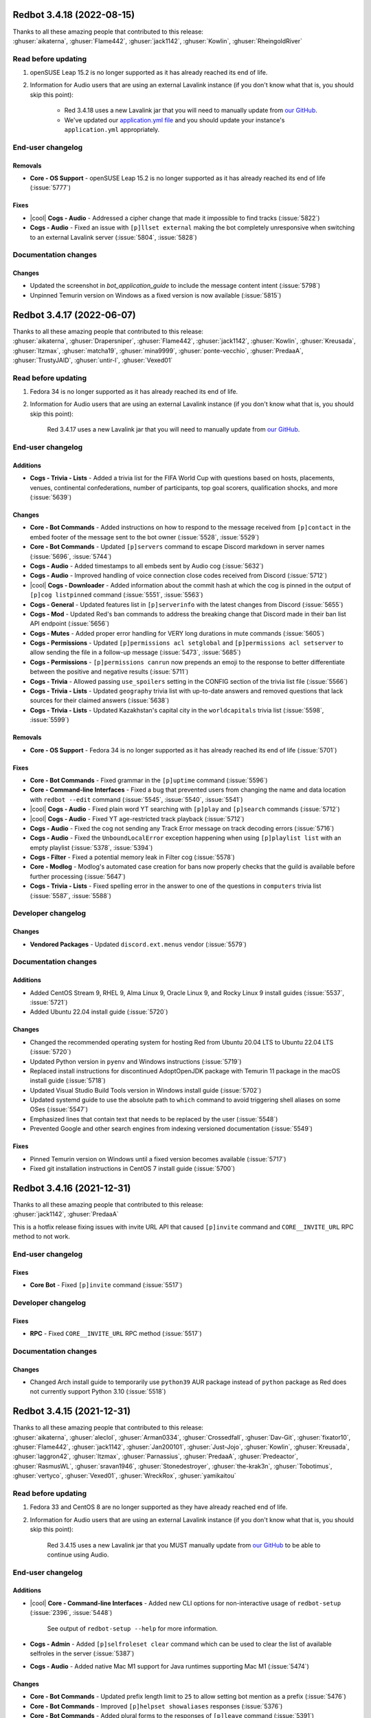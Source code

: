 .. Red changelogs

Redbot 3.4.18 (2022-08-15)
==========================

| Thanks to all these amazing people that contributed to this release:
| :ghuser:`aikaterna`, :ghuser:`Flame442`, :ghuser:`jack1142`, :ghuser:`Kowlin`, :ghuser:`RheingoldRiver`

Read before updating
--------------------

#. openSUSE Leap 15.2 is no longer supported as it has already reached its end of life.
#. Information for Audio users that are using an external Lavalink instance (if you don't know what that is, you should skip this point):

    - Red 3.4.18 uses a new Lavalink jar that you will need to manually update from `our GitHub <https://github.com/Cog-Creators/Lavalink-Jars/releases/tag/3.4.0_1350>`__.
    - We've updated our `application.yml file <https://github.com/Cog-Creators/Red-DiscordBot/blob/3.4.18/redbot/cogs/audio/data/application.yml>`__ and you should update your instance's ``application.yml`` appropriately.


End-user changelog
------------------

Removals
********

- **Core - OS Support** - openSUSE Leap 15.2 is no longer supported as it has already reached its end of life (:issue:`5777`)

Fixes
*****

- |cool| **Cogs - Audio** - Addressed a cipher change that made it impossible to find tracks (:issue:`5822`)
- **Cogs - Audio** - Fixed an issue with ``[p]llset external`` making the bot completely unresponsive when switching to an external Lavalink server (:issue:`5804`, :issue:`5828`)


Documentation changes
---------------------

Changes
*******

- Updated the screenshot in `bot_application_guide` to include the message content intent (:issue:`5798`)
- Unpinned Temurin version on Windows as a fixed version is now available (:issue:`5815`)


Redbot 3.4.17 (2022-06-07)
==========================

| Thanks to all these amazing people that contributed to this release:
| :ghuser:`aikaterna`, :ghuser:`Drapersniper`, :ghuser:`Flame442`, :ghuser:`jack1142`, :ghuser:`Kowlin`, :ghuser:`Kreusada`, :ghuser:`ltzmax`, :ghuser:`matcha19`, :ghuser:`mina9999`, :ghuser:`ponte-vecchio`, :ghuser:`PredaaA`, :ghuser:`TrustyJAID`, :ghuser:`untir-l`, :ghuser:`Vexed01`

Read before updating
--------------------

#. Fedora 34 is no longer supported as it has already reached its end of life.
#. Information for Audio users that are using an external Lavalink instance (if you don't know what that is, you should skip this point):

    Red 3.4.17 uses a new Lavalink jar that you will need to manually update from `our GitHub <https://github.com/Cog-Creators/Lavalink-Jars/releases/tag/3.4.0_1347>`__.


End-user changelog
------------------

Additions
*********

- **Cogs - Trivia - Lists** - Added a trivia list for the FIFA World Cup with questions based on hosts, placements, venues, continental confederations, number of participants, top goal scorers, qualification shocks, and more (:issue:`5639`)

Changes
*******

- **Core - Bot Commands** - Added instructions on how to respond to the message received from ``[p]contact`` in the embed footer of the message sent to the bot owner (:issue:`5528`, :issue:`5529`)
- **Core - Bot Commands** - Updated ``[p]servers`` command to escape Discord markdown in server names (:issue:`5696`, :issue:`5744`)
- **Cogs - Audio** - Added timestamps to all embeds sent by Audio cog (:issue:`5632`)
- **Cogs - Audio** - Improved handling of voice connection close codes received from Discord (:issue:`5712`)
- |cool| **Cogs - Downloader** - Added information about the commit hash at which the cog is pinned in the output of ``[p]cog listpinned`` command (:issue:`5551`, :issue:`5563`)
- **Cogs - General** - Updated features list in ``[p]serverinfo`` with the latest changes from Discord (:issue:`5655`)
- **Cogs - Mod** - Updated Red's ban commands to address the breaking change that Discord made in their ban list API endpoint (:issue:`5656`)
- **Cogs - Mutes** - Added proper error handling for VERY long durations in mute commands (:issue:`5605`)
- **Cogs - Permissions** - Updated ``[p]permissions acl setglobal`` and ``[p]permissions acl setserver`` to allow sending the file in a follow-up message (:issue:`5473`, :issue:`5685`)
- **Cogs - Permissions** - ``[p]permissions canrun`` now prepends an emoji to the response to better differentiate between the positive and negative results (:issue:`5711`)
- **Cogs - Trivia** - Allowed passing ``use_spoilers`` setting in the CONFIG section of the trivia list file (:issue:`5566`)
- **Cogs - Trivia - Lists** - Updated ``geography`` trivia list with up-to-date answers and removed questions that lack sources for their claimed answers (:issue:`5638`)
- **Cogs - Trivia - Lists** - Updated Kazakhstan's capital city in the ``worldcapitals`` trivia list (:issue:`5598`, :issue:`5599`)

Removals
********

- **Core - OS Support** - Fedora 34 is no longer supported as it has already reached its end of life (:issue:`5701`)

Fixes
*****

- **Core - Bot Commands** - Fixed grammar in the ``[p]uptime`` command (:issue:`5596`)
- **Core - Command-line Interfaces** - Fixed a bug that prevented users from changing the name and data location with ``redbot --edit`` command (:issue:`5545`, :issue:`5540`, :issue:`5541`)
- |cool| **Cogs - Audio** - Fixed plain word YT searching with ``[p]play`` and ``[p]search`` commands (:issue:`5712`)
- |cool| **Cogs - Audio** - Fixed YT age-restricted track playback (:issue:`5712`)
- **Cogs - Audio** - Fixed the cog not sending any Track Error message on track decoding errors (:issue:`5716`)
- **Cogs - Audio** - Fixed the ``UnboundLocalError`` exception happening when using ``[p]playlist list`` with an empty playlist (:issue:`5378`, :issue:`5394`)
- **Cogs - Filter** - Fixed a potential memory leak in Filter cog (:issue:`5578`)
- **Core - Modlog** - Modlog's automated case creation for bans now properly checks that the guild is available before further processing (:issue:`5647`)
- **Cogs - Trivia - Lists** - Fixed spelling error in the answer to one of the questions in ``computers`` trivia list (:issue:`5587`, :issue:`5588`)


Developer changelog
-------------------

Changes
*******

- **Vendored Packages** - Updated ``discord.ext.menus`` vendor (:issue:`5579`)


Documentation changes
---------------------

Additions
*********

- Added CentOS Stream 9, RHEL 9, Alma Linux 9, Oracle Linux 9, and Rocky Linux 9 install guides (:issue:`5537`, :issue:`5721`)
- Added Ubuntu 22.04 install guide (:issue:`5720`)

Changes
*******

- Changed the recommended operating system for hosting Red from Ubuntu 20.04 LTS to Ubuntu 22.04 LTS (:issue:`5720`)
- Updated Python version in ``pyenv`` and Windows instructions (:issue:`5719`)
- Replaced install instructions for discontinued AdoptOpenJDK package with Temurin 11 package in the macOS install guide (:issue:`5718`)
- Updated Visual Studio Build Tools version in Windows install guide (:issue:`5702`)
- Updated systemd guide to use the absolute path to ``which`` command to avoid triggering shell aliases on some OSes (:issue:`5547`)
- Emphasized lines that contain text that needs to be replaced by the user (:issue:`5548`)
- Prevented Google and other search engines from indexing versioned documentation (:issue:`5549`)

Fixes
*****

- Pinned Temurin version on Windows until a fixed version becomes available (:issue:`5717`)
- Fixed git installation instructions in CentOS 7 install guide (:issue:`5700`)


Redbot 3.4.16 (2021-12-31)
==========================

| Thanks to all these amazing people that contributed to this release:
| :ghuser:`jack1142`, :ghuser:`PredaaA`

This is a hotfix release fixing issues with invite URL API that caused
``[p]invite`` command and ``CORE__INVITE_URL`` RPC method to not work.

End-user changelog
------------------

Fixes
*****

- **Core Bot** - Fixed ``[p]invite`` command (:issue:`5517`)


Developer changelog
-------------------

Fixes
*****

- **RPC** - Fixed ``CORE__INVITE_URL`` RPC method (:issue:`5517`)


Documentation changes
---------------------

Changes
*******

- Changed Arch install guide to temporarily use ``python39`` AUR package instead of ``python`` package as Red does not currently support Python 3.10 (:issue:`5518`)


Redbot 3.4.15 (2021-12-31)
==========================

| Thanks to all these amazing people that contributed to this release:
| :ghuser:`aikaterna`, :ghuser:`aleclol`, :ghuser:`Arman0334`, :ghuser:`Crossedfall`, :ghuser:`Dav-Git`, :ghuser:`fixator10`, :ghuser:`Flame442`, :ghuser:`jack1142`, :ghuser:`Jan200101`, :ghuser:`Just-Jojo`, :ghuser:`Kowlin`, :ghuser:`Kreusada`, :ghuser:`laggron42`, :ghuser:`ltzmax`, :ghuser:`Parnassius`, :ghuser:`PredaaA`, :ghuser:`Predeactor`, :ghuser:`RasmusWL`, :ghuser:`sravan1946`, :ghuser:`Stonedestroyer`, :ghuser:`the-krak3n`, :ghuser:`Tobotimus`, :ghuser:`vertyco`, :ghuser:`Vexed01`, :ghuser:`WreckRox`, :ghuser:`yamikaitou`

Read before updating
--------------------

#. Fedora 33 and CentOS 8 are no longer supported as they have already reached end of life.
#. Information for Audio users that are using an external Lavalink instance (if you don't know what that is, you should skip this point):

    Red 3.4.15 uses a new Lavalink jar that you MUST manually update from `our GitHub <https://github.com/Cog-Creators/Lavalink-Jars/releases/tag/3.4.0_1275>`__ to be able to continue using Audio.


End-user changelog
------------------

Additions
*********

- |cool| **Core - Command-line Interfaces** - Added new CLI options for non-interactive usage of ``redbot-setup`` (:issue:`2396`, :issue:`5448`)

    See output of ``redbot-setup --help`` for more information.

- **Cogs - Admin** - Added ``[p]selfroleset clear`` command which can be used to clear the list of available selfroles in the server (:issue:`5387`)
- **Cogs - Audio** - Added native Mac M1 support for Java runtimes supporting Mac M1 (:issue:`5474`)

Changes
*******

- **Core - Bot Commands** - Updated prefix length limit to ``25`` to allow setting bot mention as a prefix (:issue:`5476`)
- **Core - Bot Commands** - Improved ``[p]helpset showaliases`` responses (:issue:`5376`)
- **Core - Bot Commands** - Added plural forms to the responses of ``[p]leave`` command (:issue:`5391`)
- **Core - Bot Commands** - The embed setting for ``[p]help`` command set with ``[p]embedset command`` will now affect all help messages, not just the ones sent when invoking ``[p]help`` command directly (:issue:`5452`)
- **Core - Bot Commands** - ``[p]traceback`` command now indicates that it DMed the command caller with a tick reaction (:issue:`5353`)
- **Core - Command-line Interfaces** - JSON is now more strongly recommended and is used by default for new instances in ``redbot-setup`` (:issue:`5448`)
- **Cogs - Audio** - Enabled JDA-NAS on all system architectures which should limit stuttering/buffering issues on some machines (:issue:`5474`)
- **Cogs - Audio** - The bot will now disconnect from the voice channel when all members are bots if the auto-disconnect setting is enabled (:issue:`5421`)
- **Cogs - CustomCommands** - Added 2000 character limit for custom command responses to prevent Nitro users from adding longer responses than a Discord bot can send (:issue:`5499`)
- **Cogs - Downloader** - Added repo name to the response of ``[p]findcog`` command (:issue:`5382`, :issue:`5383`)
- **Cogs - Mod** - ``[p]voicekick`` now sends a response when the action succeeds (:issue:`5367`)
- |cool| **Cogs - Modlog** - Added the new native Discord timestamps in ``[p]case``, ``[p]casesfor``, and ``[p]listcases`` commands (:issue:`5395`)

Removals
********

- **Core - OS Support** - Fedora 33 and CentOS 8 are no longer supported as they have already reached end of life (:issue:`5440`)
- **Cogs - General** - Removed voice region field from ``[p]serverinfo`` command as Discord no longer provides this setting for servers (:issue:`5449`)

Fixes
*****

- Fixed short help for some of the commands in Core Red (:issue:`5502`)
- Confirmation prompts (accepting "yes/no" or "I agree" as the answer) no longer wrongfully translate the answer that needs to be sent when only English answers are accepted by the bot (:issue:`5363`, :issue:`5364`, :issue:`5404`)
- **Core - Bot Commands** - Corrected usage examples in help of ``[p]set api`` and ``[p]set api remove`` (:issue:`5444`)
- **Core - Bot Commands** - ``[p]command enable guild`` and ``[p]command disable guild`` commands no longer error out for commands that *only* check for user permissions, not caller's roles (:issue:`5477`)
- **Core - Command-line Interfaces** - Fixed an issue with instance backup failing for non-JSON storage backends (:issue:`5315`)
- **Core - Command-line Interfaces** - Running Red with ``--no-instance`` CLI flag no longer fails when no instance was ever created by the user (:issue:`5415`, :issue:`5416`)
- **Core - Modlog** - Fixed issues with rendering of modlog cases with usernames written in a right-to-left language (:issue:`5422`)
- |cool| **Cogs - Audio** - Fixed an issue with resuming playback after changing voice channels (:issue:`5170`)
- |cool| **Cogs - Audio** - Fixed issues with Soundcloud private playlists and mobile links (:issue:`5474`)
- |cool| **Cogs - Audio** - Fixed searching music with some of the queries containing quotes or backslashes (:issue:`5474`)
- |cool| **Cogs - Audio** - Fixed an exception caused by unavailable YT tracks in Mix playlists (:issue:`5474`)
- **Cogs - Audio** - Fixed ``IndexError`` in ``[p]queue`` command which occurred when the user provides negative integer as the page number (:issue:`5429`)
- **Cogs - Cleanup** - Restricted ``[p]cleanupset notify`` to only be invokable in server channels (:issue:`5466`)
- **Cogs - Economy** - ``[p]economyset showsettings`` now includes configured role payday amounts (:issue:`5455`, :issue:`5457`)
- **Cogs - Mod** - Fixed an error with ``[p]tempban`` failing to send an invite link when a server has an unset vanity URL (:issue:`5472`)
- **Cogs - Mod** - Fixed explanations of example usage for ``[p]ban``, ``[p]kick``, and ``[p]tempban`` commands (:issue:`5372`)
- **Cogs - Mod** - Fixed a typo in one of ``[p]unban``'s error messages (:issue:`5470`)
- **Cogs - Warnings** - Warning actions no longer error out when the action is set to use a command that *only* checks for user permissions, not caller's roles (:issue:`5477`)


Developer changelog
-------------------

Additions
*********

- **Core** - Added optional ``check_permissions`` keyword-only argument to `Red.embed_requested()` which, if ``True``, will make the method also check whether the bot can send embeds in the given channel (:issue:`5452`)
- |cool| **Core** - Added `Red.get_invite_url()` and `Red.is_invite_url_public()` that expose the functionality of ``[p]invite`` programmatically (:issue:`5152`, :issue:`5424`)
- |cool| **Commands Package** - Added optional ``message`` argument to `Context.tick()` and `Context.react_quietly()` which is used if adding the reaction doesn't succeed (:issue:`3359`, :issue:`4092`)

Changes
*******

- **Cogs - Dev** - ``[p]mockmsg`` now allows mocking attachment-only messages (:issue:`5446`)
- **RPC** - Changed the output of ``CORE__LOAD``, ``CORE__RELOAD``, and ``CORE__UNLOAD`` RPC methods to a dictionary (:issue:`5451`, :issue:`5453`)


Documentation changes
---------------------

Additions
*********

- |cool| Added install guide for Alma Linux 8.4-8.x and Raspberry Pi OS 11 Bullseye (:issue:`5440`)
- Specified that Red currently requires Python 3.8.1 - 3.9.x (:issue:`5403`)

Changes
*******

- Updated the Java distribution used in the Windows install guide to Temurin - rebranded AdoptOpenJDK (:issue:`5403`)
- Improved Mac and pyenv instructions to address common issues with load path configuration (:issue:`5356`)
- Updated the server locations for Hetzner and Contabo in :ref:`host-list` document (:issue:`5475`)
- Updated Python version in ``pyenv`` and Windows instructions (:issue:`5447`)
- Removed LXC from unsupported hosting platforms as many VPS providers utilize that technology (:issue:`5351`)

Fixes
*****

- Removed inaccurate note from Unix install guides about install commands also being used for updating Red (:issue:`5439`)


Redbot 3.4.14 (2021-09-23)
==========================

| Thanks to all these amazing people that contributed to this release:
| :ghuser:`aikaterna`, :ghuser:`jack1142`, :ghuser:`Kowlin`, :ghuser:`L33Tech`, :ghuser:`maxbooiii`, :ghuser:`RheingoldRiver`

Read before updating
--------------------

#. Versions of RHEL older than 8.4 (including 7) and versions of CentOS older than 8.4 (excluding 7) are no longer supported.
#. Information for Audio users that are using an external Lavalink instance (if you don't know what that is, you should skip this point):

    Red 3.4.14 uses a new Lavalink jar that you will need to manually update from `our GitHub <https://github.com/Cog-Creators/Lavalink-Jars/releases/tag/3.3.2.3_1239>`__.


End-user changelog
------------------

Additions
*********

- |cool| **Core - Bot Commands** - Added the new native Discord timestamp in the ``[p]uptime`` command (:issue:`5323`)

Changes
*******

- **Core - Command-line Interfaces** - ``redbot-setup delete`` command no longer requires database connection if the data deletion was not requested (:issue:`5312`, :issue:`5313`)

Fixes
*****

- |cool| **Cogs - Audio** - Fixed intermittent 403 Forbidden errors (:issue:`5329`)
- **Cogs - Modlog** - Fixed formatting of **Last modified at** field in Modlog cases (:issue:`5317`)


Documentation changes
---------------------

Additions
*********

- |cool| Added install guide for CentOS Stream 8, Oracle Linux 8.4-8.x, and Rocky Linux 8 (:issue:`5328`)

Changes
*******

- |cool| Each operating system now has a dedicated install guide (:issue:`5328`)
- Install guides for RHEL derivatives no longer require the use of pyenv (:issue:`5328`)

Fixes
*****

- Fixed Raspberry Pi OS install guide (:issue:`5314`, :issue:`5328`)


Redbot 3.4.13 (2021-09-09)
==========================

| Thanks to all these amazing people that contributed to this release:
| :ghuser:`aikaterna`, :ghuser:`Arman0334`, :ghuser:`Flame442`, :ghuser:`flaree`, :ghuser:`fredster33`, :ghuser:`Injabie3`, :ghuser:`jack1142`, :ghuser:`Just-Jojo`, :ghuser:`Kowlin`, :ghuser:`Kreusada`, :ghuser:`leblancg`, :ghuser:`maxbooiii`, :ghuser:`npc203`, :ghuser:`palmtree5`, :ghuser:`phenom4n4n`, :ghuser:`PredaaA`, :ghuser:`qenu`, :ghuser:`TheDataLeek`, :ghuser:`Twentysix26`, :ghuser:`TwinDragon`, :ghuser:`Vexed01`

Read before updating
--------------------

#. If you're hosting a public/big bot (>75 servers) or strive to scale your bot at that level, you should read :doc:`our stance on (privileged) intents and public bots <intents>`.
#. Fedora 32 is no longer supported as it has already reached end of life.
#. Information for Audio users that are using an external Lavalink instance (if you don't know what that is, you should skip this point):

    Red 3.4.13 uses a new Lavalink jar that you will need to manually update from `our GitHub <https://github.com/Cog-Creators/Lavalink-Jars/releases/tag/3.3.2.3_1238>`__.


End-user changelog
------------------

Additions
*********

- |cool| **Core** - Red 3.4.13 is the first release to (finally) support Python 3.9! (:issue:`4655`, :issue:`5121`)
- |cool| **Core - Bot Commands** - Added a new ``[p]diagnoseissues`` command to allow the bot owners to diagnose issues with various command checks with ease (:issue:`4717`, :issue:`5243`)

    Since some of us are pretty excited about this feature, here's a very small teaser showing a part of what it can do:

    .. figure:: https://user-images.githubusercontent.com/6032823/132610057-d6c65d67-c244-4f0b-9458-adfbe0c68cab.png
- **Core - Bot Commands** - Added a setting for ``[p]help``'s reaction timeout (:issue:`5205`)

    This can be changed with ``[p]helpset reacttimeout`` command
- **Cogs - Alias** - Added commands for editing existing aliases (:issue:`5108`)
- **Cogs - Audio** - Added a per-guild max volume setting (:issue:`5165`)

    This can be changed with the ``[p]audioset maxvolume`` command
- |cool| **Cogs - Cleanup** - All ``[p]cleanup`` commands will now send a notification with the number of deleted messages. The notification is deleted automatically after 5 seconds (:issue:`5218`)

    This can be disabled with the ``[p]cleanupset notify`` command
- **Cogs - Filter** - Added ``[p]filter clear`` and ``[p]filter channel clear`` commands for clearing the server's/channel's filter list (:issue:`4841`, :issue:`4981`)

Changes
*******

- **Core - Bot Commands** - Revamped the ``[p]debuginfo`` to make it more useful for... You guessed it, debugging! (:issue:`4997`, :issue:`5156`)

    More specifically, added information about CPU and RAM, bot's instance name and owners
- |cool| **Core - Bot Commands** - Added the new native Discord timestamps in Modlog cases, ``[p]userinfo``, ``[p]serverinfo``, and ``[p]tempban`` (:issue:`5155`, :issue:`5241`)
- **Core - Bot Commands** - The ``[p]invite`` command will now add a tick reaction after it DMs an invite link to the user (:issue:`5184`)
- |cool| **Core - Command-line Interfaces** - The formatting of Red's console logs has been updated to make it more copy-paste friendly (:issue:`4868`, :issue:`5181`)
- **Core - Command-line Interfaces** - The console error about missing Privileged Intents stands out more now (:issue:`5184`)
- **Core - Dependencies** - Upgraded all Red's dependencies (:issue:`5121`)
- **Cogs - Admin** - The ``[p]selfroleset add`` and ``[p]selfroleset remove`` commands can now be used to add multiple selfroles at once (:issue:`5237`, :issue:`5238`)
- **Cogs - Audio** - ``[p]summon`` will now indicate that it has succeeded or failed to summon the bot (:issue:`5186`)
- |cool| **Cogs - Cleanup** - The ``[p]cleanup user`` command can now be used to clean messages of a user that is no longer in the server (:issue:`5169`)
- **Cogs - Downloader** - The dot character (``.``) can now be used in repo names. No more issues with adding repositories using the commands provided by the Cog Index! (:issue:`5214`)
- |cool| **Cogs - Mod** - The DM message from the ``[p]tempban`` command will now include the ban reason if ``[p]modset dm`` setting is enabled (:issue:`4836`, :issue:`4837`)
- **Cogs - Streams** - Made small optimizations in regards to stream alerts (:issue:`4968`)
- **Cogs - Trivia** - Added schema validation of the custom trivia files (:issue:`4571`, :issue:`4659`)

Removals
********

- **Core - OS Support** - Fedora 32 is no longer supported as it has already reached end of life (:issue:`5121`)

Fixes
*****

- **Core - Bot Commands** - Fixed a bunch of errors related to the missing permissions and channels/messages no longer existing (:issue:`5109`, :issue:`5163`, :issue:`5172`, :issue:`5191`)
- **Cogs - Audio** - Fixed an issue with short clips being cutoff when auto-disconnect on queue end is enabled (:issue:`5158`, :issue:`5188`)
- |cool| **Cogs - Audio** - Fixed fetching of age-restricted tracks (:issue:`5233`)
- |cool| **Cogs - Audio** - Fixed searching of YT Music (:issue:`5233`)
- |cool| **Cogs - Audio** - Fixed playback from SoundCloud (:issue:`5233`)
- **Cogs - Downloader** - Added a few missing line breaks (:issue:`5185`, :issue:`5187`)
- **Cogs - Mod** - Fixed an error with handling of temporary ban expirations while the guild is unavailable due to Discord outage (:issue:`5173`)
- **Cogs - Mod** - The ``[p]rename`` command will no longer permit changing nicknames of members that are not lower in the role hierarchy than the command caller (:issue:`5187`, :issue:`5211`)
- **Cogs - Streams** - Fixed an issue with some YouTube streamers getting removed from stream alerts after a while (:issue:`5195`, :issue:`5223`)
- |cool| **Cogs - Warnings** - 0 point warnings are, once again, allowed. (:issue:`5177`, :issue:`5178`)


Developer changelog
-------------------

Additions
*********

- |cool| **Core** - Added more APIs for allowlists and blocklists (:issue:`5206`)

    Here's the list of the methods that were added to the ``bot`` object:

        - `Red.add_to_blacklist()`
        - `Red.remove_from_blacklist()`
        - `Red.get_blacklist()`
        - `Red.clear_blacklist()`
        - `Red.add_to_whitelist()`
        - `Red.remove_from_whitelist()`
        - `Red.get_whitelist()`
        - `Red.clear_whitelist()`
- |cool| **Commands Package** - Added `RelativedeltaConverter` and `parse_relativedelta` to the ``redbot.core.commands`` package (:issue:`5000`)

    This converter and function return `dateutil.relativedelta.relativedelta` object that represents a relative delta.
    In addition to regular timedelta arguments, it also accepts months and years!
- **Commands Package** - Added `CommandConverter` and `CogConverter` to the ``redbot.core.commands`` package (:issue:`5037`)


Documentation changes
---------------------

Additions
*********

- Added a document about (privileged) intents and our stance regarding "public bots" (:issue:`5216`, :issue:`5221`)
- |cool| Added install instructions for Debian 11 Bullseye (:issue:`5213`, :issue:`5217`)
- Added Oracle Cloud's Always Free offering to the :ref:`host-list` (:issue:`5225`)

Changes
*******

- |cool| Updated the commands in the install guide for Mac OS to work properly on Apple Silicon devices (:issue:`5234`)

Fixes
*****

- Fixed the examples of commands that are only available to people with the mod role (:issue:`5180`)
- Fixed few other small issues with the documentation :) (:issue:`5048`, :issue:`5092`, :issue:`5149`, :issue:`5207`, :issue:`5209`, :issue:`5215`, :issue:`5219`, :issue:`5220`)


Redbot 3.4.12 (2021-06-17)
==========================

| Thanks to all these amazing people that contributed to this release:
| :ghuser:`aikaterna`, :ghuser:`Flame442`, :ghuser:`jack1142`, :ghuser:`Just-Jojo`, :ghuser:`Kowlin`, :ghuser:`Kreusada`, :ghuser:`npc203`, :ghuser:`PredaaA`, :ghuser:`retke`, :ghuser:`Stonedestroyer`

This is a hotfix release related to Red ceasing to use the Audio Global API service.

End-user changelog
------------------

Additions
*********

- **Core - Bot Commands** - ``applications.commands`` scope can now be included in the invite URL returned from ``[p]invite`` by enabling it with``[p]inviteset commandscope``

Changes
*******

- **Core - Bot Commands** - ``[p]set serverprefix`` command will now prevent the user from setting a prefix with length greater than 20 characters (:issue:`5091`, :issue:`5117`)
- **Core - Bot Commands** - ``[p]set prefix`` command will now warn the user when trying to set a prefix with length greater than 20 characters (:issue:`5091`, :issue:`5117`)
- |cool| **Cogs - Audio** - All local caches are now enabled by default (:issue:`5140`)

Removals
********

- **Cogs - Audio** - Global API service will no longer be used in Audio and as such support for it has been removed from the cog (:issue:`5143`)

Fixes
*****

- **Cogs - Audio** - Updated URL of the curated playlist (:issue:`5135`)
- **Cogs - Filter** - Fixed an edge case that caused the cog to sometimes check contents of DM messages (:issue:`5125`)
- **Cogs - Warnings** - Prevented users from applying 0 or less points in custom warning reasons (:issue:`5119`, :issue:`5120`)

Developer changelog
-------------------

Changes
*******

- **Cogs - Dev** - ``[p]debug`` command will now confirm the code finished running with a tick reaction (:issue:`5107`)


Redbot 3.4.11 (2021-06-12)
==========================

| Thanks to all these amazing people that contributed to this release:
| :ghuser:`jack1142`, :ghuser:`Kowlin`, :ghuser:`Onii-Chan-Discord`

This is a hotfix release fixing a crash involving guild uploaded stickers.

End-user changelog
------------------

Changes
*******

- **Core - Dependencies** - discord.py version has been bumped to 1.7.3 (:issue:`5129`)


Documentation changes
---------------------

Fixes
*****

- Links to the CogBoard in Red's documentation have been updated to use the new domain (:issue:`5124`)


Redbot 3.4.10 (2021-05-28)
==========================

| Thanks to all these amazing people that contributed to this release:
| :ghuser:`aikaterna`, :ghuser:`aleclol`, :ghuser:`benno1237`, :ghuser:`bobloy`, :ghuser:`BoyDownTown`, :ghuser:`Danstr5544`, :ghuser:`DeltaXWizard`, :ghuser:`Drapersniper`, :ghuser:`Fabian-Evolved`, :ghuser:`fixator10`, :ghuser:`Flame442`, :ghuser:`flaree`, :ghuser:`jack1142`, :ghuser:`Kowlin`, :ghuser:`Kreusada`, :ghuser:`Lifeismana`, :ghuser:`Obi-Wan3`, :ghuser:`OofChair`, :ghuser:`palmtree5`, :ghuser:`plofts`, :ghuser:`PredaaA`, :ghuser:`Predeactor`, :ghuser:`TrustyJAID`, :ghuser:`Vexed01`

Read before updating
--------------------

#. PM2 process manager is no longer supported as it is not a viable solution due to certain parts of its behavior.

    We highly recommend you to switch to one of the other supported solutions:
        - `autostart_systemd`
        - `autostart_mac`

    If you experience any issues when trying to configure it, you can join `our discord server <https://discord.gg/red>`__ and ask in the **support** channel for help.
#. Information for Audio users that are using an external Lavalink instance (if you don't know what that is, you should skip this point):

    - Red 3.4.10 uses a new Lavalink jar that you will need to manually update from `our GitHub <https://github.com/Cog-Creators/Lavalink-Jars/releases/tag/3.3.2.3_1233>`__.
    - We've updated our `application.yml file <https://github.com/Cog-Creators/Red-DiscordBot/blob/3.4.10/redbot/cogs/audio/data/application.yml>`__ and you should update your instance's ``application.yml`` appropriately.


End-user changelog
------------------

Additions
*********

- **Cogs - Streams** - In message template, ``{stream.display_name}`` can now be used to refer to streamer's display name (:issue:`5050`, :issue:`5066`)

    - This is not always the same as ``{stream}`` which refers to the streamer's channel or username

Changes
*******

- Rephrased a few strings and fixed maaaaany grammar issues and typos (:issue:`4793`, :issue:`4832`, :issue:`4955`, :issue:`4966`, :issue:`5015`, :issue:`5019`, :issue:`5029`, :issue:`5038`, :issue:`5055`, :issue:`5080`, :issue:`5081`)
- **Cogs - Admin** - The cog will now log when it leaves a guild due to the serverlock (:issue:`5008`, :issue:`5073`)
- **Cogs - Audio** - The ``[p]audiostats`` command can now only be used by bot owners (:issue:`5017`)
- **Cogs - Audio** - The cog will now check whether it has speak permissions in the channel before performing any actions (:issue:`5012`)
- **Cogs - Audio** - Improved logging in Audio cog (:issue:`5044`)
- **Cogs - Cleanup** - Clarified that ``[p]cleanup`` commands only delete the messages from the current channel (:issue:`5070`)
- **Cogs - Downloader** - ``[p]repo remove`` can now remove multiple repos at the same time (:issue:`4765`, :issue:`5082`)
- **Cogs - General** - The ``[p]urban`` command will now use the default embed color of the bot (:issue:`5014`)
- **Cogs - Modlog** - Modlog will no longer try editing the case's Discord message once it knows that it no longer exists (:issue:`4975`)
- **Cogs - Modlog** - ``[p]modlogset resetcases`` will now ask for confirmation before proceeding (:issue:`4976`)
- **Cogs - Streams** - - Improved logging of API errors in Streams cog (:issue:`4995`)

Removals
********

- **Cogs - Streams** - Smashcast service has been closed and for that reason we have removed support for it from the cog (:issue:`5039`, :issue:`5040`)

Fixes
*****

- **Core - Bot Commands** - Added missing information about the ``showaliases`` setting in ``[p]helpset showsettings`` (:issue:`4971`)
- **Core - Bot Commands** - The help command no longer errors when it doesn't have permission to read message history and menus are enabled (:issue:`4959`, :issue:`5030`)
- **Core - Bot Commands** - Fixed a bug in ``[p]embedset user`` that made it impossible to reset the user's embed setting (:issue:`4962`)
- **Core - Bot Commands** - ``[p]embedset command`` and its subcommands now properly check whether any of the passed command's parents require Embed Links permission (:issue:`4962`)
- **Core - Bot Commands** - Fixed an issue with Red reloading unrelated modules when using ``[p]load`` and ``[p]reload`` (:issue:`4956`, :issue:`4958`)
- |cool| **Core - Command-line Interfaces** - Fixed terminal colors on Windows (:issue:`5063`)
- **Core - Command-line Interfaces** - Fixed the ``--rich-traceback-extra-lines`` flag (:issue:`5028`)
- **Cogs - Audio** - Fixed an issue that made it possible to remove Aikaterna's curated tracks playlist (:issue:`5018`)
- |cool| **Cogs - Audio** - Fixed auto-resume of auto play after Lavalink restart (:issue:`5051`)
- **Cogs - Audio** - Fixed an error with ``[p]audiostats`` caused by players not always having their connection time stored (:issue:`5046`)
- **Cogs - Audio** - Fixed track resuming in a certain edge case (:issue:`4996`)
- **Cogs - Audio** - Fixed an error in ``[p]audioset restart`` (:issue:`4987`)
- **Cogs - Audio** - Fixed an issue with Audio failing when it's missing permissions to send a message in the notification channel (:issue:`4960`)
- |cool| **Cogs - Audio** - Fixed fetching of age-restricted tracks (:issue:`5085`)
- **Cogs - Audio** - Fixed an issue with SoundCloud URLs that ended with a slash (``/``) character (:issue:`5085`)
- **Cogs - CustomCommands** - ``[p]customcom create simple`` no longer errors for a few specific names (:issue:`5026`, :issue:`5027`)
- **Cogs - Downloader** - ``[p]cog install`` now properly shows the repo name rather than ``{repo.name}`` (:issue:`4954`)
- **Cogs - Mod** - ``[p]mute`` no longer errors on muting a bot user if the ``senddm`` option is enabled (:issue:`5071`)
- **Cogs - Mutes** - Forbidden errors during the channel mute are now handled properly in a rare edge case (:issue:`4994`)
- |cool| **Cogs - Streams** - Fixed Picarto support (:issue:`4969`, :issue:`4970`)
- **Cogs - Streams** - ``[p]twitchstream``, ``[p]youtubestream``, and ``[p]picarto`` commands can no longer be run in DMs (:issue:`5036`, :issue:`5035`)
- |cool| **Cogs - Streams** - Fixed Twitch stream alerts for streams that use localized display names (:issue:`5050`, :issue:`5066`)
- **Cogs - Streams** - The cog no longer errors when trying to delete a cached message from a channel that no longer exists (:issue:`5032`, :issue:`5031`)
- **Cogs - Warnings** - The warn action is now taken *after* sending the warn message to the member (:issue:`4713`, :issue:`5004`)


Developer changelog
-------------------

Changes
*******

- **Core - Dependencies** - Bumped discord.py to 1.7.2 (:issue:`5066`)
- **Cogs - Dev** - ``[p]eval``, ``[p]repl``, and ``[p]debug`` commands now, in addition to ``py``, support code blocks with ``python`` syntax (:issue:`5083`)

Fixes
*****

- **Core - Command-line Interfaces** - The log messages shown by the global error handler will now show the trace properly for task done callbacks (:issue:`4980`)
- **Cogs - Dev** - ``[p]eval``, ``[p]repl``, and ``[p]debug`` commands no longer fail to send very long syntax errors (:issue:`5041`)


Documentation changes
---------------------

Additions
*********

- |cool| Added `a guide for making auto-restart service on Mac <autostart_mac>` (:issue:`4082`, :issue:`5020`)
- |cool| Added `cog guide for core commands <cog_guides/core>` (:issue:`1734`, :issue:`4597`)
- |cool| Added `cog guide for Mod cog <cog_guides/mod>` (:issue:`1734`, :issue:`4886`)
- |cool| Added `cog guide for Modlog cog <cog_guides/modlog>` (:issue:`1734`, :issue:`4919`)
- |cool| Added `cog guide for Mutes cog <cog_guides/mutes>` (:issue:`1734`, :issue:`4875`)
- |cool| Added `cog guide for Permissions cog <cog_guides/permissions>` (:issue:`1734`, :issue:`4985`)
- |cool| Added `cog guide for Reports cog <cog_guides/reports>` (:issue:`1734`, :issue:`4882`)
- |cool| Added `cog guide for Warnings cog <cog_guides/warnings>` (:issue:`1734`, :issue:`4920`)
- |cool| Added :ref:`a guide about Trivia list creation <guide_trivia_list_creation>` (:issue:`4595`, :issue:`5023`)
- Added the documentation for `redbot.core.modlog.Case` (:issue:`4979`)
- Added information on how to set the bot not to start on boot anymore to auto-restart docs (:issue:`5020`)

Changes
*******

- Updated Python version in ``pyenv`` and Windows instructions (:issue:`5025`)
- Cog creation guide now includes the ``bot`` as an argument to the cog class (:issue:`4988`)

Removals
********

- Removed PM2 guide (:issue:`4991`)


Redbot 3.4.9 (2021-04-06)
=========================

This is a hotfix release fixing an issue with command error handling.

discord.py version has been bumped to 1.7.1.

Thanks again to :ghuser:`Rapptz` for quick response on this issue.


Redbot 3.4.8 (2021-04-06)
=========================

| Thanks to all these amazing people that contributed to this release:
| :ghuser:`6days9weeks`, :ghuser:`aikaterna`, :ghuser:`Drapersniper`, :ghuser:`fixator10`, :ghuser:`Flame442`, :ghuser:`flaree`, :ghuser:`jack1142`, :ghuser:`kingslayer268`, :ghuser:`Kowlin`, :ghuser:`Kreusada`, :ghuser:`Obi-Wan3`, :ghuser:`OofChair`, :ghuser:`palmtree5`, :ghuser:`phenom4n4n`, :ghuser:`PredaaA`, :ghuser:`Predeactor`, :ghuser:`rijusougata13`, :ghuser:`TheDiscordHistorian`, :ghuser:`Tobotimus`, :ghuser:`TrustyJAID`, :ghuser:`Twentysix26`, :ghuser:`Vexed01`

Read before updating
--------------------

#. Information for Audio users that are using an external Lavalink instance (if you don't know what that is, you should skip this point):

    Red 3.4.8 uses a new Lavalink jar that you will need to manually update from `our GitHub <https://github.com/Cog-Creators/Lavalink-Jars/releases/tag/3.3.2.3_1212>`__.

#. Fedora 31 and OpenSUSE Leap 15.1 are no longer supported as they have already reached end of life.


End-user changelog
------------------

Additions
*********

- |cool| **Core** - Added per-command embed settings (:issue:`4049`)

    - See help of ``[p]embedset`` and ``[p]embedset command`` command group for more information
- **Core** - An error message will now be shown when a command that is only available in NSFW channels is used in a non-NSFW channel (:issue:`4933`)
- |cool| **Core - Bot Commands** - ``[p]leave`` accepts server IDs now (:issue:`4831`)
- |cool| **Cogs - Trivia** - Added a new option for hiding the answer to the Trivia answer in a spoiler (:issue:`4700`, :issue:`4877`)

    - ``[p]triviaset usespoilers`` command can be used to enable/disable this option

Changes
*******

- |cool| **Core - Bot Commands** - The ``[p]servers`` command uses menus now (:issue:`4720`, :issue:`4831`)
- |cool| **Core - Bot Commands** - Commands for listing global and local allowlists and blocklists will now, in addition to IDs, contain user/role names (:issue:`4839`)
- **Core - Bot Commands** - Added more singular and plural forms in a bunch of commands in the bot (:issue:`4004`, :issue:`4898`)
- |cool| **Core - Command-line Interfaces** - Added a progress bar to ``redbot-setup convert`` (:issue:`2952`)
- **Cogs - Audio** - Improved playlist extraction (:issue:`4932`)
- |cool| **Cogs - Cleanup** - ``[p]cleanup before`` and ``[p]cleanup after`` commands can now be used without a message ID if the invocation message replies to some message (:issue:`4790`)
- **Cogs - Filter** - Added meaningful error messages for incorrect arguments in the ``[p]bank set`` command (:issue:`4789`, :issue:`4801`)
- **Cogs - Mod** - Improved performance of checking tempban expirations (:issue:`4907`)
- **Cogs - Mutes** - Vastly improved performance of automatic unmute handling (:issue:`4906`)
- **Cogs - Streams** - Streams cog should now load faster on bots that have many stream alerts set up (:issue:`4731`, :issue:`4742`)
- **Cogs - Streams** - Checking Twitch streams will now make less API calls (:issue:`4938`)
- **Cogs - Streams** - Ratelimits from Twitch API are now properly handled (:issue:`4808`, :issue:`4883`)
- **Cogs - Warnings** - Embeds now use the default embed color of the bot (:issue:`4878`)

Removals
********

- **Core - Command-line Interfaces** - Removed the option to drop the entire PostgreSQL database in ``redbot-setup delete`` due to limitations of PostgreSQL (:issue:`3699`, :issue:`3833`)

Fixes
*****

- |cool| **Core** - Messages sent interactively in DM channels no longer fail (:issue:`4876`)
- **Core** - Fixed how the command signature is shown in help for subcommands that have group args (:issue:`4928`)
- **Cogs - Alias** - Fixed issues with command aliases for commands that take an arbitrary, but non-zero, number of arguments (e.g. ``[p]load``) (:issue:`4766`, :issue:`4871`)
- |cool| **Cogs - Audio** - Fixed stuttering (:issue:`4565`)
- |cool| **Cogs - Audio** - Fixed random disconnects (:issue:`4565`)
- |cool| **Cogs - Audio** - Fixed the issues causing the player to be stuck on 00:00 (:issue:`4565`)
- |cool| **Cogs - Audio** - Fixed ghost players (:issue:`4565`)
- |cool| **Cogs - Audio** - Audio will no longer stop playing after a while (:issue:`4565`)
- **Cogs - Audio** - Fixed playlist loading for playlists with over 100 songs (:issue:`4932`)
- **Cogs - Audio** - Fixed an issue with alerts causing errors in playlists being loaded (:issue:`4932`)
- **Cogs - Audio** - Fixed an issue with consent pages appearing while trying to load songs or playlists (:issue:`4932`)
- **Cogs - Downloader** - Improved compatibility with Git 2.31 and newer (:issue:`4897`)
- **Cogs - Mod** - Fixed tracking of nicknames that were set just before nick reset (:issue:`4830`)
- **Cogs - Streams** - Fixed possible memory leak related to automatic message deletion (:issue:`4731`, :issue:`4742`)
- **Cogs - Streams** - Streamer accounts that no longer exist are now properly handled (:issue:`4735`, :issue:`4746`)
- **Cogs - Streams** - Fixed stream alerts being sent even after unloading Streams cog (:issue:`4940`)
- **Cogs - Warnings** - Fixed output of ``[p]warnings`` command for members that are no longer in the server (:issue:`4900`, :issue:`4904`)


Developer changelog
-------------------

Changes
*******

- **Core - Dependencies** - Bumped discord.py version to 1.7.0 (:issue:`4928`)

Deprecations
************

- **Core** - Added ``guild`` parameter to `bot.allowed_by_whitelist_blacklist() <Red.allowed_by_whitelist_blacklist()>` which is meant to replace the deprecated ``guild_id`` parameter (:issue:`4905`, :issue:`4914`)

    - Read the method's documentation for more information
- **Commands Package** - Deprecated importing ``GuildConverter`` from ``redbot.core.commands.converter`` namespace (:issue:`4928`)

    - ``discord.Guild`` or ``GuildConverter`` from ``redbot.core.commands`` should be used instead

Fixes
*****

- **API Tokens** - Fixed ``on_red_api_tokens_update`` not being dispatched when the tokens were removed with ``[p]set api remove`` (:issue:`4916`, :issue:`4917`)


Documentation changes
---------------------

Additions
*********

- |cool| Added `cog guide for Image cog <cog_guides/image>` (:issue:`4821`)

Changes
*******

- Added a note about updating cogs in update message and documentation (:issue:`4910`)
- `getting-started` now contains an explanation of parameters that can take an arbitrary number of arguments (:issue:`4888`, :issue:`4889`)
- All shell commands in the documentation are now prefixed with an unselectable prompt (:issue:`4908`)
- `systemd-service-guide` now asks the user to create the new service file using ``nano`` text editor (:issue:`4869`, :issue:`4870`)

    - Instructions for all Linux-based operating systems now recommend to install ``nano``
- Updated Python version in ``pyenv`` and Windows instructions (:issue:`4864`, :issue:`4942`)
- Added a warning to Arch Linux install guide about the instructions being out-of-date (:issue:`4866`)

Fixes
*****

- Updated Mac install guide with new ``brew`` commands (:issue:`4865`)


Redbot 3.4.7 (2021-02-26)
=========================

| Thanks to all these amazing people that contributed to this release:
| :ghuser:`elijabesu`, :ghuser:`Flame442`, :ghuser:`flaree`, :ghuser:`jack1142`, :ghuser:`Kowlin`, :ghuser:`kreusada`, :ghuser:`palmtree5`, :ghuser:`TrustyJAID`

End-user changelog
------------------

Security
********

- **Cogs - Mutes** - Added proper permission checks to ``[p]muteset senddm`` and ``[p]muteset showmoderator`` (:issue:`4849`)

Changes
*******

- **Core - Bot Commands** - Updated the ``[p]info`` command to more clearly indicate that the instance is owned by a team (:issue:`4851`)

Fixes
*****

- **Cogs - General** - Updated the ``[p]lmgtfy`` command to use the new domain (:issue:`4840`)
- **Cogs - Mutes** - Fixed minor issues with error messages in Mutes cog (:issue:`4847`, :issue:`4850`, :issue:`4853`)


Documentation changes
---------------------

Additions
*********

- |cool| Added `cog guide for General cog <cog_guides/general>` (:issue:`4797`)
- |cool| Added `cog guide for Trivia cog <cog_guides/trivia>` (:issue:`4566`)


Redbot 3.4.6 (2021-02-16)
=========================

| Thanks to all these amazing people that contributed to this release:
| :ghuser:`aikaterna`, :ghuser:`aleclol`, :ghuser:`Andeeeee`, :ghuser:`bobloy`, :ghuser:`BreezeQS`, :ghuser:`Danstr5544`, :ghuser:`Dav-Git`, :ghuser:`Elysweyr`, :ghuser:`Fabian-Evolved`, :ghuser:`fixator10`, :ghuser:`Flame442`, :ghuser:`Injabie3`, :ghuser:`jack1142`, :ghuser:`Kowlin`, :ghuser:`kreusada`, :ghuser:`leblancg`, :ghuser:`maxbooiii`, :ghuser:`NeuroAssassin`, :ghuser:`phenom4n4n`, :ghuser:`PredaaA`, :ghuser:`Predeactor`, :ghuser:`retke`, :ghuser:`siu3334`, :ghuser:`Strafee`, :ghuser:`TheWyn`, :ghuser:`TrustyJAID`, :ghuser:`Vexed01`, :ghuser:`yamikaitou`

Read before updating
--------------------

#. Information for Audio users that are using an external Lavalink instance (if you don't know what that is, you should skip this point):

    Red 3.4.6 uses a new Lavalink jar that you will need to manually update from `our GitHub <https://github.com/Cog-Creators/Lavalink-Jars/releases/tag/3.3.2.3_1199>`__.


End-user changelog
------------------

Security
********

- **Cogs - Mutes** - Added more role hierarchy checks to ensure permission escalations cannot occur on servers with a careless configuration (:issue:`4741`)

Additions
*********

- |cool| **Core** - Help now includes command aliases in the command help (:issue:`3040`)

    - This can be disabled with ``[p]helpset showaliases`` command
- **Cogs - Mod** - Added two new settings for disabling username and nickname tracking (:issue:`4799`)

    - Added a command ``[p]modset trackallnames`` that disables username tracking and overrides the nickname tracking setting for all guilds
    - Added a command ``[p]modset tracknicknames`` that disables nickname tracking in a specific guild
- **Cogs - Mod** - Added a command ``[p]modset deletenames`` that deletes all stored usernames and nicknames (:issue:`4827`)
- **Cogs - Modlog** - Added a command ``[p]listcases`` that allows you to see multiple cases for a user at once (:issue:`4426`)
- |cool| **Cogs - Mutes** - A DM can now be sent to the (un)muted user on mute and unmute (:issue:`3752`, :issue:`4563`)

    - Added ``[p]muteset senddm`` to set whether the DM should be sent (function disabled by default)
    - Added ``[p]muteset showmoderator`` to set whether the DM sent to the user should include the name of the moderator that muted the user (function disabled by default)
- **Cogs - Trivia - Lists** - Added new Who's That Pokémon - Gen. VI trivia list (:issue:`4785`)

Changes
*******

- **Core - Bot Commands** - Added a friendly error message to ``[p]load`` that is shown when trying to load a cog with a command name that is already taken by a different cog (:issue:`3870`)
- |cool| **Core - Command-line Interfaces** - Improvements and fixes for our new (colorful) logging (:issue:`4702`, :issue:`4726`)

    - The colors used have been adjusted to be readable on many more terminal applications
    - The ``NO_COLOR`` environment variable can now be set to forcefully disable all colors in the console output
    - Tracebacks will now use the full width of the terminal again
    - Tracebacks no longer contain multiple lines per stack level (this can now be changed with the flag ``--rich-traceback-extra-lines``)
    - Disabled syntax highlighting on the log messages
    - Dev cog no longer captures logging output
    - Added some cool features for developers

        - Added the flag ``--rich-traceback-extra-lines`` which can be used to set the number of additional lines in tracebacks
        - Added the flag ``--rich-traceback-show-locals`` which enables showing local variables in tracebacks

    - Improved and fixed a few other minor things
- **Core - Dependencies** - Red's dependencies have been bumped (:issue:`4572`)
- **Cogs - Admin** - ``[p]selfrole`` can now be used without a subcommand and passed with a selfrole directly to add/remove it from the user running the command (:issue:`4826`)
- **Cogs - Audio** - Improved detection of embed players for fallback on age-restricted YT tracks (:issue:`4818`, :issue:`4819`)
- **Cogs - Audio** - Improved MP4/AAC decoding (:issue:`4818`, :issue:`4819`)
- **Cogs - Audio** - Requests for YT tracks are now retried if the initial request causes a connection reset (:issue:`4818`, :issue:`4819`)
- **Cogs - Cleanup** - Renamed the ``[p]cleanup spam`` command to ``[p]cleanup duplicates``, with the old name kept as an alias for the time being (:issue:`4814`)
- **Cogs - Economy** - ``[p]economyset rolepaydayamount`` can now remove the previously set payday amount (:issue:`4661`, :issue:`4758`)
- **Cogs - Filter** - Added a case type ``filterhit`` which is used to log filter hits (:issue:`4676`, :issue:`4739`)
- **Cogs - Mod** - Added usage examples to ``[p]kick``, ``[p]ban``, ``[p]massban``, and ``[p]tempban`` (:issue:`4712`, :issue:`4715`)
- **Cogs - Mod** - Updated DM on kick/ban to use bot's default embed color (:issue:`4822`)
- **Cogs - Modlog** - Added typing indicator to ``[p]casesfor`` command (:issue:`4426`)
- **Cogs - Reports** - Reports now use the default embed color of the bot (:issue:`4800`)
- **Cogs - Trivia** - Payout for trivia sessions ending in a tie now gets split between all the players with the highest score (:issue:`3931`, :issue:`4649`)
- **Cogs - Trivia - Lists** - Updated answers regarding some of the hero's health and abilities in the ``overwatch`` trivia list (:issue:`4805`)

Fixes
*****

- Various grammar fixes (:issue:`4705`, :issue:`4748`, :issue:`4750`, :issue:`4763`, :issue:`4788`, :issue:`4792`, :issue:`4810`)
- |cool| **Core** - Fixed the rotation of Red's logs that could before result in big disk usage (:issue:`4405`, :issue:`4738`)
- **Core - Bot Commands** - Fixed command usage in the help messages for few commands in Red (:issue:`4599`, :issue:`4733`)
- **Core - Bot Commands** - Fixed errors in ``[p]command defaultdisablecog`` and ``[p]command defaultenablecog`` commands (:issue:`4767`, :issue:`4768`)
- **Core - Bot Commands** - ``[p]command listdisabled guild`` can no longer be run in DMs (:issue:`4771`, :issue:`4772`)
- **Core - Command-line Interfaces** - Fixed errors appearing when using Ctrl+C to interrupt ``redbot --edit`` (:issue:`3777`, :issue:`4572`)
- **Cogs - Cleanup** - Fixed an error from passing an overly large integer as a message ID to ``[p]cleanup after`` and ``[p]cleanup before`` (:issue:`4791`)
- **Cogs - Mod** - The ``[p]tempban`` command no longer errors out when trying to ban a user in a guild with the vanity url feature that doesn't have a vanity url set (:issue:`4714`)
- **Cogs - Mod** - Fixed an edge case in role hierarchy checks (:issue:`4740`)
- **Cogs - Mutes** - Fixed an edge case in role hierarchy checks (:issue:`4740`)
- **Cogs - Mutes** - The modlog reason no longer contains leading whitespace when it's passed *after* the mute time (:issue:`4749`)
- **Cogs - Mutes** - Help descriptions of the cog and its commands now get translated properly (:issue:`4815`)
- **Cogs - Streams** - Fixed incorrect timezone offsets for some YouTube stream schedules (:issue:`4693`, :issue:`4694`)
- **Cogs - Streams** - Fixed meaningless errors happening when the YouTube API key becomes invalid or when the YouTube quota is exceeded (:issue:`4745`)


Developer changelog
-------------------

Additions
*********

- **Core** - Added an event ``on_red_before_identify`` that is dispatched before IDENTIFYing a session (:issue:`4647`)
- |cool| **Cogs - Dev** - Cogs can now add their own variables to the environment of ``[p]debug``, ``[p]eval``, and ``[p]repl`` commands (:issue:`4667`)

    - Variables can be added and removed from the environment of Dev cog using two new methods:

        - `bot.add_dev_env_value() <Red.add_dev_env_value()>`
        - `bot.remove_dev_env_value() <Red.remove_dev_env_value()>`
- **Utilities** - Added a function `redbot.core.utils.chat_formatting.spoiler()` that wraps the given text in a spoiler (:issue:`4754`)

Changes
*******

- **Core - Dependencies** - Updated versions of the libraries used in Red: discord.py to 1.6.0, aiohttp to 3.7.3 (:issue:`4728`)

Fixes
*****

- **Cogs - Dev** - Help descriptions of the cog and its commands now get translated properly (:issue:`4815`)

Documentation changes
---------------------

Additions
*********

- |cool| Added `cog guide for Filter cog <cog_guides/filter>` (:issue:`4579`)

Changes
*******

- Added information about the Red Index to `guide_publish_cogs` (:issue:`4778`)
- Restructured the host list (:issue:`4710`)
- Clarified how to use pm2 with ``pyenv virtualenv`` (:issue:`4709`)
- Updated Python version in ``pyenv`` and Windows instructions (:issue:`4770`)

Fixes
*****

- Updated the pip command for Red with the postgres extra in Linux/macOS install guide to work on zsh shell (:issue:`4697`)


Redbot 3.4.5 (2020-12-24)
=========================

| Thanks to all these amazing people that contributed to this release:
| :ghuser:`Injabie3`, :ghuser:`NeuroAssassin`

This is a hotfix release fixing an issue with Streams cog failing to load.

End-user changelog
------------------

Fixes
*****

- **Cogs - Streams** - Fixed Streams failing to load and work properly (:issue:`4687`, :issue:`4688`)


Redbot 3.4.4 (2020-12-24)
=========================

| Thanks to all these amazing people that contributed to this release:
| :ghuser:`aikaterna`, :ghuser:`bobloy`, :ghuser:`Flame442`, :ghuser:`flaree`, :ghuser:`jack1142`, :ghuser:`Kowlin`, :ghuser:`kreus7`, :ghuser:`NeuroAssassin`, :ghuser:`npc203`, :ghuser:`palmtree5`, :ghuser:`phenom4n4n`, :ghuser:`Predeactor`, :ghuser:`retke`, :ghuser:`siu3334`, :ghuser:`Vexed01`, :ghuser:`yamikaitou`

Read before updating
--------------------

#. Information for Audio users that are using an external Lavalink instance (if you don't know what that is, you should skip this point):

    Red 3.4.4 uses a new Lavalink jar that you will need to manually update from `our GitHub <https://github.com/Cog-Creators/Lavalink-Jars/releases/tag/3.3.2.2_1170>`__.

#. Ubuntu 16.04 is no longer supported as it will soon reach its end of life and it is no longer viable for us to maintain support for it.

    While you might still be able to run Red on it, we will no longer put any resources into supporting it. If you're using Ubuntu 16.04, we highly recommend that you upgrade to the latest LTS version of Ubuntu.


End-user changelog
------------------

Additions
*********

- |cool| **Core - Command-line Interfaces** - Red's logging will now shine in your terminal more than ever (:issue:`4577`)
- |cool| **Cogs - Streams** - YouTube stream schedules are now announced before the stream (:issue:`4615`)

    - Alerts about YouTube stream schedules can be disabled with a new ``[p]streamset ignoreschedule`` command (:issue:`4615`)
- **Cogs - Trivia - Lists** - Added ``whosthatpokemon5`` trivia list containing Pokémon from the 5th generation (:issue:`4646`)
- **Cogs - Trivia - Lists** - Added ``geography`` trivia list (:issue:`4618`)

Changes
*******

- **Core** - Added a friendly error when the duration provided to commands that use the ``commands.TimedeltaConverter`` converter is out of the maximum bounds allowed by Python interpreter (:issue:`4019`, :issue:`4628`, :issue:`4630`)
- **Core - Bot Commands** - Improved consistency of command usage in the help messages within all commands in Core Red (:issue:`4589`)
- **Cogs - Audio** - Added more friendly messages for 429 errors to let users know they have been temporarily banned from accessing the service instead of a generic Lavalink error (:issue:`4683`)
- **Cogs - Audio** - Environment information will now be appended to Lavalink tracebacks in the spring.log (:issue:`4683`)
- **Cogs - Cleanup** - ``[p]cleanup self`` will now delete the command message when the bot has permissions to do so (:issue:`4640`)
- **Cogs - Economy** - ``[p]economyset slotmin`` and ``[p]economyset slotmax`` now warn when the new value will cause the slots command to not work (:issue:`4583`)
- **Cogs - General** - Updated features list in ``[p]serverinfo`` with the latest changes from Discord (:issue:`4678`)
- **Cogs - Streams** - Improved error logging (:issue:`4680`)

Fixes
*****

- **Core - Bot Commands** - Fixed an error when removing path from a different operating system than the bot is currently running on with ``[p]removepath`` (:issue:`2609`, :issue:`4662`, :issue:`4466`)
- **Cogs - Audio** - Fixed ``[p]llset java`` failing to set the Java executable path (:issue:`4621`, :issue:`4624`)
- |cool| **Cogs - Audio** - Fixed SoundCloud playback (:issue:`4683`)
- |cool| **Cogs - Audio** - Fixed YouTube age-restricted track playback (:issue:`4683`)
- **Cogs - Mod** - ``[p]ban`` command will no longer error out when the given reason is too long (:issue:`4187`, :issue:`4189`)
- |cool| **Cogs - Streams** - Scheduled YouTube streams now work properly with the cog (:issue:`3691`, :issue:`4615`)


Developer changelog
-------------------

Additions
*********

- |cool| **Cogs - Dev** - Added new ``[p]bypasscooldown`` command that allows owners to bypass command cooldowns (:issue:`4440`)
- **Utilities** - `get_audit_reason()` can now be passed a ``shorten`` keyword argument which will automatically shorten the returned audit reason to fit the max length allowed by Discord audit logs (:issue:`4189`)

Changes
*******

- **Core** - ``bot.remove_command()`` now returns the command object of the removed command as does the equivalent method from `discord.ext.commands.Bot` class (:issue:`4636`)


Documentation changes
---------------------

Additions
*********

- |cool| Added `cog guide for Downloader cog <cog_guides/downloader>` (:issue:`4511`)
- |cool| Added `cog guide for Economy cog <cog_guides/economy>` (:issue:`4519`)
- |cool| Added `cog guide for Streams cog <cog_guides/streams>` (:issue:`4521`)
- Added `guide_cog_creators` document (:issue:`4637`)

Removals
********

- Removed install instructions for Ubuntu 16.04 (:issue:`4650`)


Redbot 3.4.3 (2020-11-16)
=========================

| Thanks to all these amazing people that contributed to this release:
| :ghuser:`aikaterna`, :ghuser:`bobloy`, :ghuser:`Flame442`, :ghuser:`jack1142`, :ghuser:`KianBral`, :ghuser:`maxbooiii`, :ghuser:`phenom4n4n`, :ghuser:`Predeactor`, :ghuser:`retke`

Read before updating
--------------------

#. Information for Audio users that are using an external Lavalink instance (if you don't know what that is, you should skip this point):

    Red 3.4.3 uses a new Lavalink jar that you will need to manually update from `our GitHub <https://github.com/Cog-Creators/Lavalink-Jars/releases/tag/3.3.1.4_1132>`__.

End-user changelog
------------------

Additions
*********

- **Core - Bot Commands** - Added ``[p]set competing`` command that allows users to set the bot's competing status (:issue:`4607`, :issue:`4609`)
- |cool| **Cogs - Audio** - Added support for SoundCloud HLS streams (:issue:`4608`)

Changes
*******

- **Cogs - Audio** - Improved AAC audio handling (:issue:`4608`)
- **Cogs - Trivia** - ``[p]triviaset custom upload`` now ensures that the filename is lowercase when uploading (:issue:`4594`)

Fixes
*****

- **Cogs - Audio** - Volume changes on ARM systems running a 64 bit OS will now work again (:issue:`4608`)
- |cool| **Cogs - Audio** - Fixed only 100 results being returned on a Youtube playlist (:issue:`4608`)
- |cool| **Cogs - Audio** - Fixed YouTube VOD duration being set to unknown (:issue:`3885`, :issue:`4608`)
- |cool| **Cogs - Audio** - Fixed some YouTube livestreams getting stuck (:issue:`4608`)
- **Cogs - Audio** - Fixed internal Lavalink manager failing for Java with untypical version formats (:issue:`4608`)
- **Cogs - Economy** - The ``[p]leaderboard`` command no longer fails in DMs when a global bank is used (:issue:`4569`)
- **Cogs - Mod** - The ban reason is now properly set in the audit log and modlog when using the ``[p]massban`` command (:issue:`4575`)
- **Cogs - Mod** - The ``[p]userinfo`` command now shows the new Competing activity (:issue:`4610`, :issue:`4611`)
- **Cogs - Modlog** - The ``[p]case`` and ``[p]casesfor`` commands no longer fail when the bot doesn't have Read Message History permission in the modlog channel (:issue:`4587`, :issue:`4588`)
- **Cogs - Mutes** - Fixed automatic remuting on member join for indefinite mutes (:issue:`4568`)


Developer changelog
-------------------

Fixes
*****

- **Modlog API** - ``modlog.get_case()`` and methods using it no longer raise when the bot doesn't have Read Message History permission in the modlog channel (:issue:`4587`, :issue:`4588`)


Documentation changes
---------------------

Additions
*********

- |cool| Added `guide for Cog Manager UI <cogmanagerui>` (:issue:`4152`)
- |cool| Added `cog guide for CustomCommands cog <customcommands>` (:issue:`4490`)


Redbot 3.4.2 (2020-10-28)
=========================

| Thanks to all these amazing people that contributed to this release:
| :ghuser:`aikaterna`, :ghuser:`Drapersniper`, :ghuser:`jack1142`, :ghuser:`Kowlin`, :ghuser:`PredaaA`, :ghuser:`Stonedestroyer`

Read before updating
--------------------

#. Information for Audio users that are using an external Lavalink instance (if you don't know what that is, you should skip this point):

    Red 3.4.2 uses a new Lavalink jar that you will need to manually update from `our GitHub <https://github.com/Cog-Creators/Lavalink-Jars/releases/tag/3.3.1.4_1128>`__.

End-user changelog
------------------

Changes
*******

- **Core - Command-line Interfaces** - Added info about the metadata file to ``redbot --debuginfo`` (:issue:`4557`)
- **Cogs - Audio** - Commands in ``[p]llset`` group can now be used in DMs (:issue:`4562`)
- **Cogs - Streams** - Added error messages when exceeding the YouTube quota in the Streams cog (:issue:`4552`)
- **Cogs - Streams** - Improved logging for unexpected errors in the Streams cog (:issue:`4552`)

Fixes
*****

- **Cogs - Audio** - Fixed the ``[p]local search`` command (:issue:`4553`)
- |cool| **Cogs - Audio** - Fixed random "Something broke when playing the track." errors for YouTube tracks (:issue:`4559`)
- **Cogs - Mod** - Fixed ``[p]massban`` not working for banning members that are in the server (:issue:`4556`, :issue:`4555`)


Documentation changes
---------------------

Additions
*********

- |cool| Added `cog guide for Cleanup cog <cleanup>` (:issue:`4488`)

Changes
*******

- Removed multi-line commands from Linux install guides to avoid confusing readers (:issue:`4550`)


Redbot 3.4.1 (2020-10-27)
=========================

| Thanks to all these amazing people that contributed to this release:
| :ghuser:`absj30`, :ghuser:`aikaterna`, :ghuser:`bobloy`, :ghuser:`chloecormier`, :ghuser:`Dav-Git`, :ghuser:`Drapersniper`, :ghuser:`fixator10`, :ghuser:`Flame442`, :ghuser:`flaree`, :ghuser:`Generaleoley`, :ghuser:`hisztendahl`, :ghuser:`jack1142`, :ghuser:`KaiGucci`, :ghuser:`Kowlin`, :ghuser:`maxbooiii`, :ghuser:`MeatyChunks`, :ghuser:`NeuroAssassin`, :ghuser:`nfitzen`, :ghuser:`palmtree5`, :ghuser:`phenom4n4n`, :ghuser:`PredaaA`, :ghuser:`Predeactor`, :ghuser:`PythonTryHard`, :ghuser:`SharkyTheKing`, :ghuser:`Stonedestroyer`, :ghuser:`thisisjvgrace`, :ghuser:`TrustyJAID`, :ghuser:`TurnrDev`, :ghuser:`Vexed01`, :ghuser:`Vuks69`, :ghuser:`xBlynd`, :ghuser:`zephyrkul`

Read before updating
--------------------

#. This release fixes a security issue in Mod cog. See `Security changelog below <important-341-2>` for more information.
#. This Red update bumps discord.py to version 1.5.1, which explicitly requests Discord intents. Red requires all Privileged Intents to be enabled. More information can be found at :ref:`enabling-privileged-intents`.
#. Mutes functionality has been moved from the Mod cog to a new separate cog (Mutes) featuring timed and role-based mutes. If you were using it (or want to start now), you can load the new cog with ``[p]load mutes``. You can see the full `Removals changelog below <important-341-1>`.
#. Information for Audio users that are using an external Lavalink instance (if you don't know what that is, you should skip this point):

   We've updated our `application.yml file <https://github.com/Cog-Creators/Red-DiscordBot/blob/3.4.1/redbot/cogs/audio/data/application.yml>`__ and you should update your instance's ``application.yml`` appropriately.
   Please ensure that the WS port in Audio's settings (``[p]llset wsport``) is set to the port from the ``application.yml``.

End-user changelog
------------------

.. _important-341-2:

Security
********

**NOTE:** If you can't update immediately, we recommend globally disabling the affected command until you can.

- **Cogs - Mod** - Fixed unauthorized privilege escalation exploit in ``[p]massban`` (also called ``[p]hackban``) command. Full security advisory `can be found on our GitHub <https://github.com/Cog-Creators/Red-DiscordBot/security/advisories/GHSA-mp9m-g7qj-6vqr>`__.

Additions
*********

- |cool| **Core** - Locales and regional formats can now be set in individual guilds using ``[p]set locale`` and ``[p]set regionalformat`` (:issue:`3896`, :issue:`1970`)

    - Global locale and regional format setters have been renamed to ``[p]set globallocale`` and ``[p]set globalregionalformat``
- **Core - Bot Commands** - Added ``[p]set api list`` to list all currently set API services, without tokens (:issue:`4370`)
- **Core - Bot Commands** - Added ``[p]set api remove`` to remove API services, including tokens (:issue:`4370`)
- **Core - Bot Commands** - Added ``[p]helpset usetick``, toggling command message being ticked when help is sent to DM (:issue:`4467`, :issue:`4075`)
- **Cogs - Audio** - Added the Global Audio API, to cut down on Youtube 429 errors and allow Spotify playback past user's quota. (:issue:`4446`)
- |cool| **Cogs - Audio** - Added persistent queues, allowing for queues to be restored on a bot restart or cog reload (:issue:`4446`)
- **Cogs - Audio** - Added ``[p]audioset restart``, allowing for Lavalink connection to be restarted (:issue:`4446`)
- |cool| **Cogs - Audio** - Added ``[p]audioset autodeafen``, allowing for bot to auto-deafen itself when entering voice channel (:issue:`4446`)
- **Cogs - Audio** - Added ``[p]audioset mycountrycode``, allowing Spotify search locale per user (:issue:`4446`)
- **Cogs - Audio** - Added ``[p]llset java``, allowing for a custom Java executable path (:issue:`4446`)
- **Cogs - Audio** - Added ``[p]llset info`` to show Lavalink settings (:issue:`4527`)
- **Cogs - Audio** - Added ``[p]audioset logs`` to download Lavalink logs if the Lavalink server is set to internal (:issue:`4527`)
- **Cogs - Mod** - Added ``[p]modset mentionspam strict`` allowing for duplicated mentions to count towards the mention spam cap (:issue:`4359`)
- |cool| **Cogs - Mod** - Added a default tempban duration for ``[p]tempban`` (:issue:`4473`, :issue:`3992`)
- |cool| **Cogs - Mutes** - Added ``[p]muteset forcerole`` to make mutes role based, instead of permission based (:issue:`3634`)
- |cool| **Cogs - Mutes** - Added an optional time argument to all mutes, to specify when the user should be unmuted (:issue:`3634`)
- **Cogs - Trivia - Lists** - Added new MLB trivia list (:issue:`4455`)
- **Cogs - Trivia - Lists** - Added new Who's That Pokémon - Gen. IV trivia list (:issue:`4434`)
- **Cogs - Trivia - Lists** - Added new Hockey trivia list (:issue:`4384`)

Changes
*******

- Replaced a few instances of Red with the bot name in command docstrings (:issue:`4470`)
- **Core - Bot Commands** - Added a default color field to ``[p]set showsettings`` (:issue:`4498`, :issue:`4497`)
- **Core - Bot Commands** - Added the datapath and metadata file to ``[p]debuginfo`` (:issue:`4524`)
- **Core - Bot Commands** - Added a list of disabled intents to ``[p]debuginfo`` (:issue:`4423`)
- **Core - Dependencies** - Bumped discord.py dependency to version 1.5.1 (:issue:`4423`)
- **Cogs - Audio** - Removed lavalink logs from being added to backup (:issue:`4453`, :issue:`4452`)
- **Cogs - Audio** - Removed stream durations from being in queue duration (:issue:`4513`)
- **Cogs - Cleanup** - Allowed ``[p]cleanup self`` to work in DMs for all users (:issue:`4481`)
- **Cogs - Economy** - Added an embed option for ``[p]leaderboard`` (:issue:`4184`, :issue:`4104`)
- |cool| **Cogs - Mod** - Added an option to ban users not in the guild to ``[p]ban`` (:issue:`4422`, :issue:`4419`)
- **Cogs - Mod** - Renamed ``[p]hackban`` to ``[p]massban``, keeping ``[p]hackban`` as an alias, allowing for multiple users to be banned at once (:issue:`4422`, :issue:`4419`)
- **Cogs - Mutes** - Changed ``[p]mute`` to only handle serverwide muting, ``[p]mute voice`` and ``[p]mute channel`` have been moved to separate commands called ``[p]mutechannel`` and ``[p]mutevoice`` (:issue:`3634`)
- |cool| **Cogs - Mutes** - Mute commands can now take multiple user arguments, to mute multiple users at a time (:issue:`3634`)
- **Cogs - Warnings** - Added bool arguments to toggle commands to improve consistency (:issue:`4409`)

.. _important-341-1:

Removals
********

- **Cogs - Mod** - Moved mutes to a separate, individual cog (:issue:`3634`)

Fixes
*****

- Fixed grammar in places scattered throughout bot (:issue:`4500`)
- **Core** - Fixed an ungraceful error being raised when a bot left a guild while a menu was open (:issue:`3902`)
- **Core - Bot Commands** - Fixed an incorrect error being reported on ``[p]set name`` when the passed name was longer than 32 characters (:issue:`4364`, :issue:`4363`)
- **Core - Bot Commands** - Fixed ``[p]set nickname`` erroring when the passed name was longer than 32 characters (:issue:`4364`, :issue:`4363`)
- **Core - Bot Commands** - Fixed an ungraceful error being raised when running ``[p]traceback`` with closed DMs (:issue:`4329`)
- **Core - Bot Commands** - Fixed errors that could arise from invalid URLs in ``[p]set avatar`` (:issue:`4437`)
- **Core - Bot Commands** - Fixed an error being raised with ``[p]set nickname`` when no nickname was provided (:issue:`4451`)
- **Core - Bot Commands** - Fixed and clarified errors being raised with ``[p]set username`` (:issue:`4463`)
- **Core - Bot Commands** - Fixed an ungraceful error being raised when the output of ``[p]unload`` is larger than 2k characters (:issue:`4469`)
- **Core - Bot Commands** - Fixed an ungraceful error being raised when running ``[p]choose`` with empty options (:issue:`4499`)
- **Core - Bot Commands** - Fixed info missing on the non-embed version of ``[p]debuginfo`` (:issue:`4524`)
- **Core - Dependencies** - Properly define supported Python versions to be lower than 3.9 (:issue:`4538`)
- **Cogs - Audio** - Scattered grammar and typo fixes (:issue:`4446`)
- |cool| **Cogs - Audio** - Fixed Bandcamp playback (:issue:`4504`)
- |cool| **Cogs - Audio** - Fixed YouTube playlist playback (:issue:`4504`)
- |cool| **Cogs - Audio** - Fixed YouTube searching issues (:issue:`4504`)
- |cool| **Cogs - Audio** - Fixed YouTube age restricted track playback (:issue:`4504`)
- **Cogs - Audio** - Fixed the Audio cog not being translated when setting locale (:issue:`4492`, :issue:`4495`)
- |cool| **Cogs - Audio** - Fixed tracks getting stuck at 0:00 after long player sessions (:issue:`4529`)
- **Cogs - CustomCommands** - Fixed an ungraceful error being thrown on ``[p]cc edit`` (:issue:`4325`)
- **Cogs - General** - Fixed issues with text not being properly URL encoded (:issue:`4024`)
- **Cogs - General** - Fixed an ungraceful error occurring when a title is longer than 256 characters in ``[p]urban`` (:issue:`4474`)
- **Cogs - General** - Changed "boosters" to "boosts" in ``[p]serverinfo`` to clarify what the number represents (:issue:`4507`)
- **Cogs - Mod** - Fixed nicknames not being properly stored and logged (:issue:`4131`)
- **Cogs - Mod** - Fixed plural typos in ``[p]userinfo`` (:issue:`4397`, :issue:`4379`)
- **Cogs - Modlog** - Fixed an error being raised when running ``[p]casesfor`` and ``[p]case`` (:issue:`4415`)
- **Cogs - Modlog** - Long reasons in Modlog are now properly shortened in message content (:issue:`4541`)
- **Cogs - Trivia - Lists** - Fixed incorrect order of Machamp and Machoke questions (:issue:`4424`)
- **Cogs - Warnings** - Fixed users being able to warn users above them in hierarchy (:issue:`4100`)


Developer changelog
-------------------

| **Important:**
| 1. Red now allows users to set locale per guild, which requires 3rd-party cogs to set contextual locale manually in code ran outside of command's context. See the `Additions changelog below <important-dev-341-1>` for more information.

.. _important-dev-341-1:

Additions
*********

- **Core** - Added ``[all]`` and ``[dev]`` extras to the ``Red-DiscordBot`` package (:issue:`4443`)
- **Core** - Added `bot.get_or_fetch_user() <Red.get_or_fetch_user()>` and `bot.get_or_fetch_member() <Red.get_or_fetch_member()>` methods (:issue:`4403`, :issue:`4402`)
- |cool| **Cogs - Dev** - Added ``[p]repl pause`` to pause/resume the REPL session in the current channel (:issue:`4366`)
- **API Tokens** - Added `bot.remove_shared_api_services() <Red.remove_shared_api_services()>` to remove all keys and tokens associated with an API service (:issue:`4370`)
- **API Tokens** - Added an option to return all tokens for an API service if ``service_name`` is not specified in `bot.get_shared_api_tokens() <Red.get_shared_api_tokens()>` (:issue:`4370`)
- |cool| **Downloader** - Added JSON schema files for ``info.json`` files (:issue:`4375`)
- |cool| **i18n API** - Added API for setting contextual locales (:issue:`3896`, :issue:`1970`)

    - New function added: `redbot.core.i18n.set_contextual_locales_from_guild()`
    - Contextual locale is automatically set for commands and only needs to be done manually for things like event listeners; see `recommendations-for-cog-creators` for more information
- **Modlog API** - Added ``last_known_username`` parameter to `modlog.create_case()` function (:issue:`4326`)
- |cool| **Utilities** - Added `redbot.core.utils.get_end_user_data_statement()` and `redbot.core.utils.get_end_user_data_statement_or_raise()` to attempt to fetch a cog's End User Data Statement (:issue:`4404`)
- **Utilities** - Added `redbot.core.utils.chat_formatting.quote()` to quote text in a message (:issue:`4425`)

Changes
*******

- **Core** - Moved ``redbot.core.checks.bot_in_a_guild()`` to `redbot.core.commands.bot_in_a_guild()` (old name has been left as an alias) (:issue:`4515`, :issue:`4510`)
- **Bank API** - Bank API methods now consistently throw TypeError if a non-integer amount is supplied (:issue:`4376`)
- |cool| **Modlog API** - Added an option to accept a ``discord.Object`` in `modlog.create_case()` (:issue:`4326`)

Deprecations
************

- **Utilities** - Deprecated ``redbot.core.utils.mod.is_allowed_by_hierarchy()`` (:issue:`4435`)

Fixes
*****

- **Modlog API** - Fixed an error being raised with a deleted channel in `Case.message_content()` (:issue:`4415`)


Documentation changes
---------------------

Additions
*********

- Added custom group documentation and tutorial (:issue:`4416`, :issue:`2896`)
- Added guide to creating a Bot Application in Discord Developer Portal, with enabling intents (:issue:`4502`)

Changes
*******

- Clarified that naive ``datetime`` objects will be treated as local times for parameters ``created_at`` and ``until`` in `modlog.create_case()` (:issue:`4389`)
- Replaced the link to the approved repository list on CogBoard and references to ``cogs.red`` with a link to new Red Index (:issue:`4439`)
- Improved documentation about arguments in command syntax (:issue:`4058`)


Redbot 3.4.0 (2020-08-17)
=========================

| Thanks to all these amazing people that contributed to this release:
| :ghuser:`Dav-Git`, :ghuser:`DevilXD`, :ghuser:`douglas-cpp`, :ghuser:`Drapersniper`, :ghuser:`flaree`, :ghuser:`jack1142`, :ghuser:`kablekompany`, :ghuser:`Kowlin`, :ghuser:`maxbooiii`, :ghuser:`MeatyChunks`, :ghuser:`mikeshardmind`, :ghuser:`NeuroAssassin`, :ghuser:`PredaaA`, :ghuser:`Predeactor`, :ghuser:`retke`, :ghuser:`SharkyTheKing`, :ghuser:`thisisjvgrace`, :ghuser:`Tinonb`, :ghuser:`TrustyJAID`, :ghuser:`Twentysix26`, :ghuser:`Vexed01`, :ghuser:`zephyrkul`

Read before updating
--------------------

#. Red 3.4 comes with support for data deletion requests. Bot owners should read `red_core_data_statement` to ensure they know what information about their users is stored by the bot.
#. Debian Stretch, Fedora 30 and lower, and OpenSUSE Leap 15.0 and lower are no longer supported as they have already reached end of life.
#. There's been a change in behavior of ``[p]tempban``. Look at `Changes changelog for Mod cog <important-340-1>` for full details.
#. There's been a change in behavior of announcements in Admin cog. Look at `Changes changelog for Admin cog <important-340-1>` for full details.
#. Red 3.4 comes with breaking changes for cog developers. Look at `Developer changelog <important-340-3>` for full details.

End-user changelog
------------------

Security
********

- **Cogs - Streams** - Fixed critical vulnerability that could allow remote code execution (CVE-2020-15147), see `security advisory GHSA-7257-96vg-qf6x <https://github.com/Cog-Creators/Red-DiscordBot/security/advisories/GHSA-7257-96vg-qf6x>`__ for more information (:issue:`4183`)

Additions
*********

- |cool| **Core** - Added per-guild cog disabling (:issue:`4043`, :issue:`3945`)

    - Bot owners can set the default state for a cog using ``[p]command defaultdisablecog`` and ``[p]command defaultenablecog`` commands
    - Guild owners can enable/disable cogs for their guild using ``[p]command disablecog`` and ``[p]command enablecog`` commands
    - Cogs disabled in the guild can be listed with ``[p]command listdisabledcogs``
- |cool| **Core** - Added support for data deletion requests; see `red_core_data_statement` for more information (:issue:`4045`)
- **Core - Bot Commands** - Added ``[p]helpset showsettings`` command (:issue:`4013`, :issue:`4022`)
- |cool| **Cogs - Mod** - Users can now set mention spam triggers which will warn or kick the user. See ``[p]modset mentionspam`` for more information (:issue:`3786`, :issue:`4038`)
- **Cogs - Trivia - Lists** - Added ``whosthatpokemon2`` trivia containing Pokémons from 2nd generation (:issue:`4102`)
- **Cogs - Trivia - Lists** - Added ``whosthatpokemon3`` trivia containing Pokémons from 3rd generation (:issue:`4141`)

.. _important-340-1:

Changes
*******

- ``[p]set nickname``, ``[p]set serverprefix``, ``[p]streamalert``, and ``[p]streamset`` commands now can be run by users with permissions related to the actions they're making (:issue:`4109`)
- Updated Red's emoji usage to ensure consistent rendering accross different devices (:issue:`4106`, :issue:`4105`, :issue:`4127`)
- **Core - Bot Commands** - ``[p]licenseinfo`` now has a 3 minute cooldown to prevent a single user from spamming channel by using it (:issue:`4110`)
- **Core - Bot Commands** - Whitelist and blacklist are now called allowlist and blocklist. Old names have been left as aliases (:issue:`4138`)
- **Core - Command-line Interfaces** - Red now logs clearer error if it can't find package to load in any cog path during bot startup (:issue:`4079`)
- |cool| **Cogs - Admin** - ``[p]announce`` will now only send announcements to guilds that have explicitly configured text channel to send announcements to using ``[p]announceset channel`` command (:issue:`4088`, :issue:`4089`)
- |cool| **Cogs - Downloader** - ``[p]cog info`` command now shows end user data statement made by the cog creator (:issue:`4169`)
- |cool| **Cogs - Downloader** - ``[p]cog update`` command will now notify the user if cog's end user data statement has changed since last update (:issue:`4169`)
- **Cogs - General** - Updated features list in ``[p]serverinfo`` with the latest changes from Discord (:issue:`4116`)
- **Cogs - General** - Simple version of ``[p]serverinfo`` now shows info about more detailed ``[p]serverinfo 1`` (:issue:`4121`)
- **Cogs - Mod** - ``[p]tempban`` now respects default days setting (``[p]modset defaultdays``) (:issue:`3993`)
- |cool| **Cogs - Mod** - ``[p]mute voice`` and ``[p]unmute voice`` now take action instantly if bot has Move Members permission (:issue:`4064`)
- **Cogs - Mod** - Added typing to ``[p](un)mute guild`` to indicate that mute is being processed (:issue:`4066`, :issue:`4172`)
- **Cogs - Modlog** - Added timestamp to text version of ``[p]casesfor`` and ``[p]case`` commands (:issue:`4118`, :issue:`4137`)
- **Cogs - Streams** - Stream alerts will no longer make roles temporarily mentionable if bot has "Mention @everyone, @here, and All Roles" permission in the channel (:issue:`4182`)
- **Cogs - Streams** - Hitbox commands have been renamed to smashcast (:issue:`4161`)
- **Cogs - Streams** - Improve error messages for invalid channel names/IDs (:issue:`4147`, :issue:`4148`)

Removals
********

- **Cogs - Streams** - Mixer service has been closed and for that reason we've removed support for it from the cog (:issue:`4072`)

Fixes
*****

- Fixed timestamp storage in few places in Red (:issue:`4017`)


.. _important-340-3:

Developer changelog
-------------------

| **Important:**
| 1. Red now offers cog disabling API, which should be respected by 3rd-party cogs in guild-related actions happening outside of command's context. See the `Additions changelog below <important-dev-340-1>` for more information.
| 2. Red now provides data request API, which should be supported by all 3rd-party cogs. See the changelog entries in the `Additions changelog below <important-dev-340-1>` for more information.

Breaking Changes
****************

- |cool| By default, none of the ``.send()`` methods mention roles or ``@everyone/@here`` (:issue:`3845`)

    - see `discord.AllowedMentions` and ``allowed_mentions`` kwarg of ``.send()`` methods, if your cog requires to mention roles or ``@everyone/@here``
- Method/attribute names starting with ``red_`` or being in the form of ``__red_*__`` are now reserved. See `version_guarantees` for more information (:issue:`4085`)
- Removed things past deprecation time: (:issue:`4163`)

    - ``redbot.core.commands.APIToken``
    - ``loop`` kwarg from `bounded_gather_iter()`, `bounded_gather()`, and `start_adding_reactions()`
- **Core** - Cog package names (i.e. name of the folder the cog is in and the name used when loading the cog) now have to be `valid Python identifiers <https://docs.python.org/3/reference/lexical_analysis.html#identifiers>`__ (:issue:`3605`, :issue:`3679`)
- **Commands Package** - `Context.maybe_send_embed()` now supresses all mentions, including user mentions (:issue:`4192`)
- **Commands Package** - The default value of the ``filter`` keyword argument in `Context.send()` has been changed to ``None`` (:issue:`3845`)
- **Utilities** - `humanize_list()` no longer raises `IndexError` for empty sequences (:issue:`2982`)

.. _important-dev-340-1:

Additions
*********

- |cool| **Core** - Added cog disabling API (:issue:`4043`, :issue:`3945`)

    - New methods added: `bot.cog_disabled_in_guild() <Red.cog_disabled_in_guild()>`, `bot.cog_disabled_in_guild_raw() <Red.cog_disabled_in_guild_raw()>`
    - Cog disabling is automatically applied for commands and only needs to be done manually for things like event listeners; see `recommendations-for-cog-creators` for more information
- |cool| **Core** - Added data request API (:issue:`4045`,  :issue:`4169`)

    - New special methods added to `redbot.core.commands.Cog`: `red_get_data_for_user()` (documented provisionally), `red_delete_data_for_user()`
    - New special module level variable added: ``__red_end_user_data_statement__``
    - These methods and variables should be added by all cogs according to their documentation; see `recommendations-for-cog-creators` for more information
    - New ``info.json`` key added: ``end_user_data_statement``; see `Info.json format documentation <info-json-format>` for more information
- **Core** - Added `bot.message_eligible_as_command() <Red.message_eligible_as_command()>` utility method which can be used to determine if a message may be responded to as a command (:issue:`4077`)
- |cool| **Commands Package** - Added a provisional API for replacing the help formatter. See `documentation <framework-commands-help>` for more details (:issue:`4011`)
- **Commands Package** - `commands.NoParseOptional <NoParseOptional>` is no longer provisional and is now fully supported part of API (:issue:`4142`)

Changes
*******

- **Core** - `bot.ignored_channel_or_guild() <Red.ignored_channel_or_guild()>` now accepts `discord.Message` objects (:issue:`4077`)
- |cool| **Commands Package** - Autohelp in group commands is now sent *after* invoking the group, which allows before invoke hooks to prevent autohelp from getting triggered (:issue:`4129`)
- **Utilities** - `humanize_list()` now accepts ``locale`` and ``style`` keyword arguments. See its documentation for more information (:issue:`2982`)
- |cool| **Utilities** - `humanize_list()` is now properly localized (:issue:`2906`, :issue:`2982`)
- **Utilities** - `humanize_list()` now accepts empty sequences (:issue:`2982`)
- **Utilities** - ``bordered()`` now uses ``+`` for corners if keyword argument ``ascii_border`` is set to `True` (:issue:`4097`)
- **Vendored Packages** - Updated ``discord.ext.menus`` vendor (:issue:`4167`)

Fixes
*****

- **Commands Package** - Red no longer fails to run subcommands of a command group allowed or denied by permission hook (:issue:`3956`)
- **RPC** - RPC functionality no longer makes Red hang for a minute on shutdown (:issue:`4134`, :issue:`4143`)


Documentation changes
---------------------

Additions
*********

- |cool| Added admin user guide (:issue:`3081`)
- |cool| Added alias user guide (:issue:`3084`)
- |cool| Added bank user guide (:issue:`4149`)

Removals
********

- Removed install instructions for Debian Stretch (:issue:`4099`)


Redbot 3.3.12 (2020-08-18)
==========================

| Thanks to all these amazing people that contributed to this release:
| :ghuser:`Dav-Git`, :ghuser:`douglas-cpp`, :ghuser:`flaree`, :ghuser:`jack1142`, :ghuser:`Kowlin`, :ghuser:`MeatyChunks`, :ghuser:`PredaaA`, :ghuser:`Predeactor`, :ghuser:`thisisjvgrace`, :ghuser:`Vexed01`, :ghuser:`zephyrkul`

End-user changelog
------------------

Security
********

- **Cogs - Streams** - Fixed critical vulnerability that could allow remote code execution (CVE-2020-15147), see `security advisory GHSA-7257-96vg-qf6x <https://github.com/Cog-Creators/Red-DiscordBot/security/advisories/GHSA-7257-96vg-qf6x>`__ for more information (:issue:`4183`)

Additions
*********

- **Cogs - Trivia - Lists** - Added ``whosthatpokemon2`` trivia containing Pokémons from 2nd generation (:issue:`4102`)
- **Cogs - Trivia - Lists** - Added ``whosthatpokemon3`` trivia containing Pokémons from 3rd generation (:issue:`4141`)

Changes
*******

- **Core - Command-line Interfaces** - Red now logs clearer error if it can't find package to load in any cog path during bot startup (:issue:`4079`)
- **Cogs - General** - Updated features list in ``[p]serverinfo`` with the latest changes from Discord (:issue:`4116`)
- **Cogs - General** - Simple version of ``[p]serverinfo`` now shows info about more detailed ``[p]serverinfo 1`` (:issue:`4121`)
- **Cogs - Mod** - ``[p]mute voice`` and ``[p]unmute voice`` now take action instantly if bot has Move Members permission (:issue:`4064`)
- **Cogs - Mod** - Added typing to ``[p](un)mute guild`` to indicate that mute is being processed (:issue:`4066`, :issue:`4172`)
- **Cogs - Streams** - Improve error messages for invalid channel names/IDs (:issue:`4147`, :issue:`4148`)


Redbot 3.3.11 (2020-08-10)
==========================

| Thanks to all these amazing people that contributed to this release:
| :ghuser:`douglas-cpp`, :ghuser:`Drapersniper`, :ghuser:`Flame`, :ghuser:`jack1142`, :ghuser:`MeatyChunks`, :ghuser:`Vexed01`, :ghuser:`yamikaitou`

End-user changelog
------------------

Security
********

- **Cogs - Trivia** - Fixed critical vulnerability that could allow remote code execution (CVE-2020-15140), see `security advisory GHSA-7257-96vg-qf6x <https://github.com/Cog-Creators/Red-DiscordBot/security/advisories/GHSA-55j9-849x-26h4>`__ for more information (:issue:`4175`)

Fixes
*****

- **Cogs - Audio** - Audio should now work again on all voice regions (:issue:`4162`, :issue:`4168`)
- **Cogs - Audio** - Removed an edge case where an unfriendly error message was sent in Audio cog (:issue:`3879`)
- **Cogs - Cleanup** - Fixed a bug causing ``[p]cleanup`` commands to clear all messages within last 2 weeks when ``0`` is passed as the amount of messages to delete (:issue:`4114`, :issue:`4115`)
- **Cogs - CustomCommands** - ``[p]cc show`` now sends an error message when command with the provided name couldn't be found (:issue:`4108`)
- **Cogs - Downloader** - ``[p]findcog`` no longer fails for 3rd-party cogs without any author (:issue:`4032`, :issue:`4042`)
- **Cogs - Downloader** - Update commands no longer crash when a different repo is added under a repo name that was once used (:issue:`4086`)
- **Cogs - Permissions** - ``[p]permissions removeserverrule`` and ``[p]permissions removeglobalrule`` no longer error when trying to remove a rule that doesn't exist (:issue:`4028`, :issue:`4036`)
- **Cogs - Warnings** - ``[p]warn`` now sends an error message (instead of no feedback) when an unregistered reason is used by someone who doesn't have Administrator permission (:issue:`3839`, :issue:`3840`)


Redbot 3.3.10 (2020-07-09)
==========================

| Thanks to all these amazing people that contributed to this release:
| :ghuser:`aikaterna`, :ghuser:`bobloy`, :ghuser:`Dav-Git`, :ghuser:`Drapersniper`, :ghuser:`Flame442`, :ghuser:`flaree`, :ghuser:`Injabie3`, :ghuser:`jack1142`, :ghuser:`mikeshardmind`, :ghuser:`MiniJennJenn`, :ghuser:`NeuroAssassin`, :ghuser:`thisisjvgrace`, :ghuser:`Vexed01`

End-user changelog
------------------

Additions
*********

- **Cogs - Downloader** - Added ``[p]cog listpinned`` subcommand to see currently pinned cogs (:issue:`3974`)
- **Cogs - Filter** - Added ``[p]filter list`` to show filtered words, and removed DMs when no subcommand was passed (:issue:`3973`)
- **Cogs - Trivia - Lists** - Added new ``lotr`` trivia list (:issue:`3980`)
- **Cogs - Trivia - Lists** - Added new ``r6seige`` trivia list (:issue:`4026`)

Changes
*******

- **Core - Bot Commands** - Added settings view commands for nearly all cogs. (:issue:`4041`)
- **Core - Bot Commands** - Added more strings to be fully translatable by i18n. (:issue:`4044`)
- **Core - Bot Commands** - Clarified that ``[p]embedset user`` only affects commands executed in DMs (:issue:`3972`, :issue:`3953`)
- **Core - Command-line Interfaces** - Red now prints a link to Getting Started guide if the bot isn't in any server (:issue:`3906`)
- **Core - Command-line Interfaces** - Added the option of using dots in the instance name when creating your instances (:issue:`3920`)
- **Core - Command-line Interfaces** - Added a confirmation when using hyphens in instance names to discourage the use of them (:issue:`3920`)
- **Core - Dependencies** - Bumped the Discord.py requirement from 1.3.3 to 1.3.4 (:issue:`4053`)
- **Cogs - Audio** - Added information about internally managed jar to ``[p]audioset info`` (:issue:`3915`)
- **Cogs - Downloader** - Added embed version of ``[p]findcog`` (:issue:`3965`, :issue:`3944`)
- **Cogs - Mod** - Added option to delete messages within the passed amount of days with ``[p]tempban`` (:issue:`3958`)
- **Cogs - Mod** - Reduced the number of API calls made to the storage APIs (:issue:`3910`)
- **Cogs - Mod** - Prevented an issue whereby the author may lock themself out of using the bot via whitelists (:issue:`3903`)
- **Cogs - Mod** - Improved error response in ``[p]modset banmentionspam`` (:issue:`3951`, :issue:`3949`)
- **Cogs - Modlog** - Improved error response in ``[p]modlogset modlog`` (:issue:`3951`, :issue:`3949`)
- **Cogs - Permissions** - Uploaded YAML files now accept integer commands without quotes (:issue:`3987`, :issue:`3185`)
- **Cogs - Permissions** - Uploaded YAML files now accept command rules with empty dictionaries (:issue:`3987`, :issue:`3961`)
- **Cogs - Trivia - Lists** - Updated ``greekmyth`` to include more answer variations (:issue:`3970`)

Fixes
*****

- **Core - Bot Commands** - Fixed delayed help when ``[p]set deletedelay`` is enabled (:issue:`3884`, :issue:`3883`)
- **Core - Bot Commands** - Fixed grammar errors and added full stops in various core commands (:issue:`4023`)
- **Cogs - Audio** - Twitch playback and YouTube searching should be functioning again. (:issue:`4055`)
- **Cogs - Downloader** - Fixed unnecessary typing when running downloader commands (:issue:`3964`, :issue:`3948`)
- **Cogs - Downloader** - Fixed ``[p]findcog`` not differentiating between core cogs and local cogs(:issue:`3969`, :issue:`3966`)
- **Cogs - Image** - Updated instructions for obtaining and setting the GIPHY API key (:issue:`3994`)
- **Cogs - Mod** - Added the ability to permanently ban a temporarily banned user with ``[p]hackban`` (:issue:`4025`)
- **Cogs - Mod** - Fixed the passed reason not being used when using ``[p]tempban`` (:issue:`3958`)
- **Cogs - Mod** - Fixed invite being sent with ``[p]tempban`` even when no invite was set (:issue:`3991`)
- **Cogs - Mod** - Fixed exceptions being ignored or not sent to log files in special cases (:issue:`3895`)
- **Cogs - Mod** - Fixed migration owner notifications being sent even when migration was not necessary (:issue:`3911`. :issue:`3909`)
- **Cogs - Streams** - Fixed Streams cog sending multiple owner notifications about twitch secret not set (:issue:`3901`, :issue:`3587`)
- **Cogs - Streams** - Fixed old bearer tokens not being invalidated when the API key is updated (:issue:`3990`, :issue:`3917`)
- **Cogs - Streams** - Fixed commands being translated where they should not be (:issue:`3938`, :issue:`3919`)
- **Cogs - Trivia - Lists** - Fixed URLs in ``whosthatpokemon`` (:issue:`3975`, :issue:`3023`)
- **Cogs - Trivia - Lists** - Fixed trivia files ``leagueults`` and ``sports`` (:issue:`4026`)


Developer changelog
-------------------

Additions
*********

- **Utilities** - Added the methods `map() <AsyncIter.map()>`, `find() <AsyncIter.find()>`, and `next() <AsyncIter.next()>` to `AsyncIter` (:issue:`3921`, :issue:`3887`)
- **Vendored Packages** - Vendored the ``discord.ext.menus`` module (:issue:`4039`)

Changes
*******

- **Utilities** - Added new ``discord.com`` domain to ``INVITE_URL_RE`` common filter (:issue:`4012`)

Deprecations
************

- **Commands Package** - Updated deprecation times for ``APIToken``, and loops being passed to various functions to the first minor release (represented by ``X`` in ``3.X.0``) after 2020-08-05 (:issue:`3608`)
- **Downloader** - Updated deprecation warnings for shared libs to reflect that they have been moved for an undefined time (:issue:`3608`)

Fixes
*****

- **Utilities** - Fixed incorrect role mention regex in `MessagePredicate` (:issue:`4030`)


Redbot 3.3.9 (2020-06-12)
=========================

| Thanks to all these amazing people that contributed to this release:
| :ghuser:`aikaterna`, :ghuser:`Dav-Git`, :ghuser:`Drapersniper`, :ghuser:`Flame442`, :ghuser:`mikeshardmind`, :ghuser:`NeuroAssassin`, :ghuser:`Predeactor`, :ghuser:`Vexed01`

Read before updating
--------------------

#. Bot owners can no longer restrict access to some commands in Permissions cog using global permissions rules. Look at `Security changelog <important-339-2>` for full details.
#. There's been a change in behavior of warning messages. Look at `Additions changelog <important-339-1>` for full details.


End-user changelog
------------------

.. _important-339-2:

Security
********

- **Cogs - Mod** - ``[p]tempban`` now properly respects Discord's hierarchy rules (:issue:`3957`)

    **NOTE**: If you can't update immediately, we recommend disabling the affected command until you can.
- **Cogs - Permissions** - **Both global and server rules** can no longer prevent guild owners from accessing commands for changing server rules. Bot owners can still use ``[p]command disable`` if they wish to completely disable any command in Permissions cog (:issue:`3955`, :issue:`3107`)

  Full list of affected commands:

  - ``[p]permissions acl getserver``
  - ``[p]permissions acl setserver``
  - ``[p]permissions acl updateserver``
  - ``[p]permissions addserverrule``
  - ``[p]permissions removeserverrule``
  - ``[p]permissions setdefaultserverrule``
  - ``[p]permissions clearserverrules``
  - ``[p]permissions canrun``
  - ``[p]permissions explain``

.. _important-339-1:

Additions
*********

- **Cogs - Warnings** - Warnings sent to users don't show the moderator who warned the user by default now. Newly added ``[p]warningset showmoderators`` command can be used to switch this behaviour (:issue:`3781`)

Changes
*******

- **Core - Bot Commands** - ``[p]info`` command can now be used when bot doesn't have Embed Links permission (:issue:`3907`, :issue:`3102`)
- **Core - Bot Commands** - Improved instructions on obtaining user ID in help of ``[p]dm`` command (:issue:`3946`)
- **Core - Command-line Interfaces** - Red's start up message now shows storage type (:issue:`3935`)
- **Cogs - Alias** - ``[p]alias global`` group, ``[p]alias help``, and ``[p]alias show`` commands can now be used in DMs (:issue:`3941`, :issue:`3940`)
- **Cogs - Bank** - ``[p]bankset`` now displays bank's scope (:issue:`3954`)

Fixes
*****

- Added missing help message for Downloader, Reports and Streams cogs (:issue:`3892`)
- **Core - Bot Commands** - Fixed ungraceful error that happened in ``[p]set custominfo`` when provided text was too long (:issue:`3923`)
- **Core - Bot Commands** - Cooldown in ``[p]contact`` no longer applies when it's used without any arguments (:issue:`3942`)
- **Cogs - Audio** - Audio now properly ignores streams when max length is enabled (:issue:`3878`, :issue:`3877`)
- **Cogs - Audio** - Commands that should work in DMs no longer error (:issue:`3880`)
- **Cogs - Audio** - Fixed ``[p]audioset autoplay`` being available in DMs (:issue:`3899`)
- **Cogs - Audio** - Typo fix (:issue:`3889`, :issue:`3900`)
- **Cogs - Filter** - Fixed behavior of detecting quotes in commands for adding/removing filtered words (:issue:`3925`)
- **Cogs - Mod** - Preemptive fix for d.py 1.4 (:issue:`3891`)
- **Cogs - Warnings** - Warn channel functionality has been fixed (:issue:`3781`)


Developer changelog
-------------------

Additions
*********

- **Core** - Added `bot.set_prefixes() <Red.set_prefixes()>` method that allows developers to set global/server prefixes (:issue:`3890`)


Documentation changes
---------------------

Changes
*******

- Added Oracle Cloud to free hosting section in :ref:`host-list` (:issue:`3916`)


Redbot 3.3.8 (2020-05-29)
=========================

| Thanks to all these amazing people that contributed to this release:
| :ghuser:`aikaterna`, :ghuser:`Bakersbakebread`, :ghuser:`DariusStClair`, :ghuser:`Dav-Git`, :ghuser:`Drapersniper`, :ghuser:`Flame442`, :ghuser:`jack1142`, :ghuser:`mikeshardmind`, :ghuser:`NeuroAssassin`, :ghuser:`PredaaA`, :ghuser:`Predeactor`, :ghuser:`qaisjp`, :ghuser:`Tobotimus`

End-user changelog
------------------

Additions
*********

- **Cogs - Audio** - Added new option (settable with ``[p]audioset lyrics``) that makes Audio cog prefer (prioritize) tracks with lyrics (:issue:`3519`)
- **Cogs - Audio** - Added global daily (historical) queues (:issue:`3518`)
- **Cogs - Audio** - Added ``[p]audioset countrycode`` that allows to set the country code for spotify searches (:issue:`3528`)

Changes
*******

- Few clarifications and typo fixes in few command help docstrings (:issue:`3817`, :issue:`3823`, :issue:`3837`, :issue:`3851`, :issue:`3861`)
- **Core** - Red now includes information on how to update when sending information about being out of date (:issue:`3744`)
- **Cogs - Alias** - ``[p]alias help`` should now work more reliably (:issue:`3864`)
- **Cogs - Audio** - ``[p]local play`` no longer enqueues tracks from nested folders (:issue:`3528`)
- **Cogs - Audio** - ``[p]disconnect`` now allows to disconnect if both DJ mode and voteskip aren't enabled (:issue:`3502`, :issue:`3485`)
- **Cogs - Audio** - Many UX improvements and fixes, including, among other things:

  - Creating playlists without explicitly passing ``-scope`` no longer causes errors (:issue:`3500`)
  - ``[p]playlist list`` now shows all accessible playlists if ``--scope`` flag isn't used (:issue:`3518`)
  - ``[p]remove`` now also accepts a track URL in addition to queue index (:issue:`3201`)
  - ``[p]playlist upload`` now accepts a playlist file uploaded in the message with a command (:issue:`3251`)
  - Commands now send friendly error messages for common errors like lost Lavalink connection or bot not connected to voice channel (:issue:`3503`, :issue:`3528`, :issue:`3353`, :issue:`3712`)
- **Cogs - Mod** - ``[p]userinfo`` now shows default avatar when no avatar is set (:issue:`3819`)

Fixes
*****

- **Core** - Made important fixes to how PostgreSQL data backend saves data in bulks (:issue:`3829`)
- **Core** - Using backslashes in bot's username/nickname no longer causes issues (:issue:`3826`, :issue:`3825`)
- **Core - Bot Commands** - Fixed ``[p]localwhitelist`` and ``[p]localblacklist`` commands (:issue:`3857`)
- **Cogs - Admin** - Fixed server lock (:issue:`3815`, :issue:`3814`)
- **Cogs - Alias** - Added pagination to ``[p]alias list`` and ``[p]alias global list`` to avoid errors for users with a lot of aliases (:issue:`3844`, :issue:`3834`)
- **Cogs - Audio** - Twitch playback is functional once again (:issue:`3873`)
- **Cogs - Audio** - Recent errors with YouTube playback should be resolved (:issue:`3873`)
- **Cogs - Audio** - Fixed ``[p]local search`` (:issue:`3528`, :issue:`3501`)
- **Cogs - Audio** - Local folders with special characters should work properly now (:issue:`3528`, :issue:`3467`)
- **Cogs - Audio** - Audio no longer fails to take the last spot in the voice channel with user limit (:issue:`3528`)
- **Cogs - Audio** - Fixed ``[p]playlist dedupe`` not removing tracks (:issue:`3518`)
- **Cogs - CustomCommands** - ``[p]customcom create`` no longer allows spaces in custom command names (:issue:`3816`)
- **Cogs - Modlog** - Fixed (again) ``AttributeError`` for cases whose moderator doesn't share the server with the bot (:issue:`3805`, :issue:`3784`, :issue:`3778`)
- **Cogs - Permissions** - Commands for settings ACL using yaml files now properly works on PostgreSQL data backend (:issue:`3829`, :issue:`3796`)
- **Cogs - Warnings** - Warnings cog no longer allows to warn bot users (:issue:`3855`, :issue:`3854`)


Developer changelog
-------------------

| **Important:**
| If you're using RPC, please see the full annoucement about current state of RPC in main Red server
  `by clicking here <https://discord.com/channels/133049272517001216/411381123101491200/714560168465137694>`__.

Changes
*******

- **Core** - Red now inherits from `discord.ext.commands.AutoShardedBot` for better compatibility with code expecting d.py bot (:issue:`3822`)
- **Core** - All bot owner IDs can now be found under ``bot.owner_ids`` attribute (:issue:`3793`)

  -  Note: If you want to use this on bot startup (e.g. in cog's initialisation), you need to await ``bot.wait_until_red_ready()`` first

Fixes
*****

- Libraries using ``pkg_resources`` (like ``humanize`` or ``google-api-python-client``) that were installed through Downloader should now work properly (:issue:`3843`)
- **Downloader** - Downloader no longer removes the repo when it fails to load it (:issue:`3867`)


Documentation changes
---------------------

Changes
*******

- Added information about provisional status of RPC (:issue:`3862`)
- Revised install instructions (:issue:`3847`)
- Improved navigation in `document about updating Red <update_red>` (:issue:`3856`, :issue:`3849`)


Redbot 3.3.7 (2020-04-28)
=========================

This is a hotfix release fixing issue with generating messages for new cases in Modlog.


Redbot 3.3.6 (2020-04-27)
=========================

| Thanks to all these amazing people that contributed to this release:
| :ghuser:`aikaterna`, :ghuser:`Drapersniper`, :ghuser:`jack1142`, :ghuser:`Kowlin`, :ghuser:`MiniJennJenn`, :ghuser:`NeuroAssassin`, :ghuser:`PredaaA`, :ghuser:`TrustyJAID`, :ghuser:`yamikaitou`

End-user changelog
------------------

Additions
*********

- **Core - Bot Commands** - Added ``[p]set avatar remove`` subcommand for removing bot's avatar (:issue:`3757`)
- **Cogs - CustomCommands** - Added ``[p]cc raw`` command that gives you the raw response of a custom command for ease of copy pasting (:issue:`3795`)

Changes
*******

- **Core** - Various optimizations

  - Reduced calls to data backend when loading bot's commands (:issue:`3764`)
  - Reduced calls to data backend when showing help for cogs/commands (:issue:`3766`)
  - Improved performance for bots with big amount of guilds (:issue:`3767`)
  - Mod cog no longer fetches guild's bans every 60 seconds when handling unbanning for tempbans (:issue:`3783`)
  - Reduced the bot load for messages starting with a prefix when fuzzy search is disabled (:issue:`3718`)
  - Aliases in Alias cog are now cached for better performance (:issue:`3788`)
- **Core - Bot Commands** - ``[p]set avatar`` now supports setting avatar using attachment (:issue:`3747`)
- **Core - Bot Commands** - ``[p]debuginfo`` now shows used storage type (:issue:`3794`)
- **Cogs - Trivia - Lists** - Updated ``leagueoflegends`` list with new changes to League of Legends (`b8ac70e <https://github.com/Cog-Creators/Red-DiscordBot/commit/b8ac70e59aa1328f246784f14f992d6ffe00d778>`__)

Fixes
*****

- **Core** - Fixed big delays in commands that happened when the bot was owner-less (or if it only used co-owners feature) and command caller wasn't the owner (:issue:`3782`)
- **Core - Bot Commands** - Fixed list of ignored channels that is shown in ``[p]ignore``/``[p]unignore`` (:issue:`3746`)
- **Core - Command-line Interfaces** - Converting from and to Postgres driver with ``redbot-setup convert`` have been fixed (:issue:`3714`, :issue:`3115`)
- **Cogs - Audio** - Age-restricted tracks, live streams, and mix playlists from YouTube should work in Audio again (:issue:`3791`)
- **Cogs - Audio** - SoundCloud sets and playlists with more than 50 tracks should work in Audio again (:issue:`3791`)
- **Cogs - Modlog** - Fixed ``AttributeError`` for cases whose moderator doesn't share the server with the bot (:issue:`3784`, :issue:`3778`)
- **Cogs - Streams** - Fixed incorrect stream URLs for Twitch channels that have localised display name (:issue:`3773`, :issue:`3772`)
- **Cogs - Trivia** - Fixed the error in ``[p]trivia stop`` that happened when there was no ongoing trivia session in the channel (:issue:`3774`)
- **Cogs - Trivia - Lists** - Corrected spelling of Compact Disc in ``games`` list (:issue:`3759`, :issue:`3758`)


Developer changelog
-------------------

Additions
*********

- **Utilities** - Added `redbot.core.utils.AsyncIter` utility class which allows you to wrap regular iterable into async iterator yielding items and sleeping for ``delay`` seconds every ``steps`` items (:issue:`3767`, :issue:`3776`)

Changes
*******

- **Utilities** - `bold()`, `italics()`, `strikethrough()`, and `underline()` now accept ``escape_formatting`` argument that can be used to disable escaping of markdown formatting in passed text (:issue:`3742`)

Fixes
*****

- **Config** - JSON driver will now properly have only one lock per cog name (:issue:`3780`)


Documentation changes
---------------------

Additions
*********

- Added `document about updating Red <update_red>` (:issue:`3790`)
- Updated install docs to include Ubuntu 20.04 (:issue:`3792`)

Changes
*******

- ``pyenv`` instructions will now update ``pyenv`` if it's already installed (:issue:`3740`)
- Updated Python version in ``pyenv`` instructions (:issue:`3740`)


Redbot 3.3.5 (2020-04-09)
=========================

| Thanks to all these amazing people that contributed to this release:
| :ghuser:`jack1142`, :ghuser:`Kowlin`

End-user changelog
------------------

Changes
*******

- **Core - Bot Commands** - "Outdated" field no longer shows in ``[p]info`` when Red is up-to-date (:issue:`3730`)

Fixes
*****

- **Cogs - Alias** - Fixed regression in ``[p]alias add`` that caused it to reject commands containing arguments (:issue:`3734`)


Redbot 3.3.4 (2020-04-05)
=========================

| Thanks to all these amazing people that contributed to this release:
| :ghuser:`jack1142`, :ghuser:`kennnyshiwa`

End-user changelog
------------------

Changes
*******

- **Cogs - Alias** - ``[p]alias add`` now sends an error when command user tries to alias doesn't exist (:issue:`3710`, :issue:`3545`)

Fixes
*****

- **Core - Bot Commands** - Fixed checks related to bank's global state that were used in commands in Bank, Economy and Trivia cogs (:issue:`3707`)


Developer changelog
-------------------

Changes
*******

- **Core - Dependencies** - Bump dependencies, including update to discord.py 1.3.3 (:issue:`3723`)
- **Utilities** - `redbot.core.utils.common_filters.filter_invites` now filters ``discord.io/discord.li`` invites links (:issue:`3717`)

Fixes
*****

- **Utilities** - Fixed false-positives in `redbot.core.utils.common_filters.filter_invites` (:issue:`3717`)


Documentation changes
---------------------

Changes
*******

- Versions of pre-requirements are now included in Windows install guide (:issue:`3708`)


Redbot 3.3.3 (2020-03-28)
=========================

| Thanks to all these amazing people that contributed to this release:
| :ghuser:`AnonGuy`, :ghuser:`Dav-Git`, :ghuser:`FancyJesse`, :ghuser:`Ianardo-DiCaprio`, :ghuser:`jack1142`, :ghuser:`kennnyshiwa`, :ghuser:`Kowlin`, :ghuser:`NeuroAssassin`, :ghuser:`PredaaA`, :ghuser:`Stonedestroyer`, :ghuser:`TrustyJAID`

End-user changelog
------------------

Security
********

- **Cogs - Cleanup** - Removed regex support in ``[p]cleanup self`` (:issue:`3704`)

Additions
*********

- **Core** - Added ``[p]set regionalformat`` command that allows users to set regional formatting that is different from bot's locale (:issue:`3677`, :issue:`3588`)
- **Cogs - Cleanup** - Added ``[p]cleanup spam`` command that deletes duplicate messages from the last X messages and keeps only one copy (:issue:`3688`)
- **Cogs - CustomCommands** - Added ``[p]cc search`` command that allows users to search through created custom commands (:issue:`2573`)
- **Cogs - Trivia** - Added ``[p]triviaset custom upload/delete/list`` commands for managing custom trivia lists from Discord (:issue:`3420`, :issue:`3307`)
- **Cogs - Warnings** - Sending warnings to warned user can now be disabled with ``[p]warnset toggledm`` command (:issue:`2929`, :issue:`2800`)
- **Cogs - Warnings** - Added ``[p]warnset warnchannel`` command that allows to set a channel where warnings should be sent to instead of the channel command was called in (:issue:`2929`, :issue:`2800`)
- **Cogs - Warnings** - Added ``[p]warnset togglechannel`` command that allows to disable sending warn message in guild channel (:issue:`2929`, :issue:`2800`)

Changes
*******

- **Core** - Delete delay for command messages has been moved from Mod cog to Core (:issue:`3638`, :issue:`3636`)
- **Core** - Command errors (i.e. command on cooldown, dm-only and guild-only commands, etc) can now be translated (:issue:`3665`, :issue:`2988`)
- **Core - Bot Commands** - ``[p]set locale`` allows any valid locale now, not just locales for which Red has translations (:issue:`3676`, :issue:`3596`)
- **Core - Bot Commands** - Permissions for commands in Bank, Economy and Trivia cogs can now be overridden by Permissions cog (:issue:`3672`, :issue:`3233`)
- **Core - Bot Commands** - Added ``[p]set playing`` and ``[p]set streaming`` aliases for respectively ``[p]set game`` and ``[p]set stream`` (:issue:`3646`, :issue:`3590`)
- **Core - Command-line Interfaces** - ``redbot-setup`` now prints link to Getting started guide at the end of the setup (:issue:`3027`)
- **Cogs - Downloader** - ``[p]cog checkforupdates`` now includes information about cogs that can't be installed due to Red/Python version requirements (:issue:`3678`, :issue:`3448`)
- **Cogs - Downloader** - Improved error messages for unexpected errors in ``[p]repo add`` (:issue:`3656`)
- **Cogs - General** - Added more detailed mode to ``[p]serverinfo`` command that can be accessed with ``[p]serverinfo 1`` (:issue:`2382`, :issue:`3659`)
- **Cogs - Image** - Users can now specify how many images should be returned in ``[p]imgur search`` and ``[p]imgur subreddit`` using ``[count]`` argument (:issue:`3667`, :issue:`3044`)
- **Cogs - Image** - ``[p]imgur search`` and ``[p]imgur subreddit`` now return one image by default (:issue:`3667`, :issue:`3044`)
- **Cogs - Mod** - ``[p]userinfo`` now shows user's activities (:issue:`3669`)
- **Cogs - Mod** - ``[p]userinfo`` now shows status icon near the username (:issue:`3669`)
- **Cogs - Modlog** - Modlog's cases now keep last known username to prevent losing that information from case's message on edit (:issue:`3674`, :issue:`3443`)
- **Cogs - Permissions** - Commands for setting default rules now error when user tries to deny access to command designated as being always available (:issue:`3504`, :issue:`3465`)
- **Cogs - Streams** - Preview picture for YouTube stream alerts is now bigger (:issue:`3689`, :issue:`3685`)
- **Cogs - Streams** - Failures in Twitch API authentication are now logged (:issue:`3657`)
- **Cogs - Warnings** - ``[p]warn`` now tells the moderator when bot wasn't able to send the warning to the user (:issue:`3653`, :issue:`3633`)

Fixes
*****

- All owner notifications in core cogs now use proper prefixes in messages (:issue:`3632`)
- **Core** - Fixed various bugs with blacklist and whitelist (:issue:`3643`, :issue:`3642`)
- **Core** - Outages of ``pypi.org`` no longer prevent the bot from starting (:issue:`3663`)
- **Core** - Fixed formatting of help strings in fuzzy search results (:issue:`3673`, :issue:`3507`)
- **Core** - Fixed few deprecation warnings related to menus and uvloop (:issue:`3644`, :issue:`3700`)
- **Core - Bot Commands** - ``[p]set game`` no longer errors when trying to clear the status (:issue:`3630`, :issue:`3628`)
- **Core - Bot Commands** - Whitelist and blacklist commands now properly require passing at least one user (or role in case of local whitelist/blacklist) (:issue:`3652`, :issue:`3645`)
- **Cogs - Downloader** - Fix misleading error appearing when repo name is already taken in ``[p]repo add`` (:issue:`3695`)
- **Cogs - Downloader** - Prevent encoding errors from crashing ``[p]cog update`` (:issue:`3639`, :issue:`3637`)
- **Cogs - Mod** - Muting no longer fails if user leaves while applying overwrite (:issue:`3627`)
- **Cogs - Mod** - Fixed error that happened when Mod cog was loaded for the first time during bot startup (:issue:`3632`, :issue:`3626`)
- **Cogs - Streams** - Fixed an error that happened when no game was set on Twitch stream (:issue:`3631`)
- **Cogs - Streams** - YouTube channels with a livestream that doesn't have any current viewer are now properly showing as streaming (:issue:`3690`)
- **Cogs - Trivia** - Trivia sessions no longer error on payout when winner's balance would exceed max balance (:issue:`3666`, :issue:`3584`)
- **Cogs - Trivia** - Non-finite numbers can no longer be passed to ``[p]triviaset timelimit``, ``[p]triviaset stopafter`` and ``[p]triviaset payout`` (:issue:`3668`, :issue:`3583`)


Developer changelog
-------------------

Fixes
*****

- Deprecation warnings issued by Red now use correct stack level so that the cog developers can find the cause of them (:issue:`3644`)
- **Cogs - Dev** - Added ``__name__`` to environment's globals (:issue:`3649`, :issue:`3648`)
- **Utilities** - `redbot.core.utils.menus.menu()` now checks permissions *before* trying to clear reactions (:issue:`3589`, :issue:`3145`)


Documentation changes
---------------------

Changes
*******

- Windows install instructions now use ``choco upgrade`` commands instead of ``choco install`` to ensure up-to-date packages (:issue:`3684`)

Fixes
*****

- Fixed install instructions for Mac (:issue:`3675`, :issue:`3436`)


Redbot 3.3.2 (2020-02-28)
=========================

| Thanks to all these amazing people that contributed to this release:
| :ghuser:`aikaterna`, :ghuser:`chasehult`, :ghuser:`Dav-Git`, :ghuser:`DiscordLiz`, :ghuser:`Drapersniper`, :ghuser:`fixator10`, :ghuser:`Flame442`, :ghuser:`Hedlund01`, :ghuser:`jack1142`, :ghuser:`Kowlin`, :ghuser:`mikeshardmind`, :ghuser:`PredaaA`, :ghuser:`Stonedestroyer`, :ghuser:`trundler-dev`, :ghuser:`TrustyJAID`, :ghuser:`zephyrkul`

End-user changelog
------------------

Additions
*********

- **Cogs - Streams** - Added ``[p]streamset timer`` command which can be used to control how often the cog checks for live streams (:issue:`3237`)

Changes
*******

- **Core** - Ignored guilds/channels and whitelist/blacklist are now cached for performance (:issue:`3472`)
- **Core** - Ignored guilds/channels have been moved from Mod cog to Core (:issue:`3472`)
- **Core - Bot Commands** - ``[p]ignore channel`` command can now also ignore channel categories (:issue:`3472`)
- **Core - Bot Commands** - Improved user experience of ``[p]set game/listening/watching/`` commands (:issue:`3562`)
- **Core - Bot Commands** - Added ``[p]licenceinfo`` alias for ``[p]licenseinfo`` command to conform with non-American English (:issue:`3460`)
- **Cogs - Downloader** - Added better logging of errors when Downloader fails to add a repo (:issue:`3558`)
- **Cogs - Mod** - ``[p]hackban`` and ``[p]unban`` commands support user mentions now (:issue:`3524`)
- **Cogs - Streams** - Significantly reduce the quota usage for YouTube stream alerts (:issue:`3237`)
- **Cogs - Warnings** - Users can now pass a reason to ``[p]unwarn`` command (:issue:`3490`, :issue:`3093`)
- **Cogs - Warnings** - Use more reliant way of checking if command is bot owner only in ``[p]warnaction`` (Warnings cog) (:issue:`3516`, :issue:`3515`)

Fixes
*****

- Core cogs will now send bot mention prefix properly in places where discord doesn't render mentions (:issue:`3579`, :issue:`3591`, :issue:`3499`)
- **Core** - Stop using deprecated code in Core (:issue:`3610`)
- **Core - Bot Commands** - Fixed a bug with ``[p]blacklist add`` that made it impossible to blacklist users that bot doesn't share a server with (:issue:`3472`, :issue:`3220`)
- **Core - Bot Commands** - Update PyPI domain in ``[p]info`` and update checker (:issue:`3607`)
- **Cogs - Admin** - ``[p]announce`` will now only send error message if an actual errors occurs (:issue:`3514`, :issue:`3513`)
- **Cogs - Alias** - ``[p]alias help`` will now properly work in non-English locales (:issue:`3546`)
- **Cogs - Audio** - Users should be able to play age-restricted tracks from YouTube again (:issue:`3620`)
- **Cogs - Downloader** - Downloader will no longer fail because of invalid ``info.json`` files (:issue:`3533`, :issue:`3456`)
- **Cogs - Economy** - Next payday time will now be adjusted for users when payday time is changed (:issue:`3496`, :issue:`3438`)
- **Cogs - Image** - Fixed load error for users that updated Red from version lower than 3.1 to version 3.2 or newer (:issue:`3617`)
- **Cogs - Streams** - Fixed stream alerts for Twitch (:issue:`3487`)
- **Cogs - Trivia** - Added better handling for errors in trivia session (:issue:`3606`)
- **Cogs - Trivia - Lists** - Removed empty answers in trivia lists (:issue:`3581`)


Developer changelog
-------------------

Security
********

- **Commands Package** - Subcommands of command group with ``invoke_without_command=True`` will again inherit this group's checks (:issue:`3614`)

Additions
*********

- **Cogs - Dev** - Allow for top-level `await`, `async for` and `async with` in ``[p]debug`` and ``[p]repl`` commands (:issue:`3508`)

Changes
*******

- **Core - Command-line Interfaces** - Added traceback logging to task exception handling (:issue:`3517`)
- **Core - Command-line Interfaces** - Bot will now show deprecation warnings in logs (:issue:`3527`, :issue:`3615`)
- **Core - Dependencies** - Updated all our dependencies - we're using discord.py 1.3.2 now (:issue:`3609`)
- **Commands Package** - Developers can now create a command from an async function wrapped in `functools.partial` (:issue:`3542`)
- **Downloader** - Downloader will now replace ``[p]`` with clean prefix same as it does in help command (:issue:`3592`)
- **Downloader** - Added schema validation to ``info.json`` file processing - it should now be easier to notice any issues with those files (:issue:`3533`, :issue:`3442`)
- **Utilities** - Added clearer error when page is of a wrong type in `redbot.core.utils.menus.menu()` (:issue:`3571`)

Fixes
*****

- **Config** - Fixed Config's singletons (:issue:`3137`, :issue:`3136`)


Documentation changes
---------------------

Additions
*********

- Added guidelines for Cog Creators in `guide_cog_creation` document (:issue:`3568`)

Changes
*******

- Restructured virtual environment instructions to improve user experience (:issue:`3495`, :issue:`3411`, :issue:`3412`)
- Getting started guide now explains use of quotes for arguments with spaces (:issue:`3555`, :issue:`3111`)
- ``latest`` version of docs now displays a warning about possible differences from current stable release (:issue:`3570`)
- Made systemd guide clearer on obtaining username and python path (:issue:`3537`, :issue:`3462`)
- Improved indication of instructions for different venv types in systemd guide (:issue:`3538`)
- Service file in `autostart_systemd` now also waits for network connection to be ready (:issue:`3549`)
- Hid alias of ``randomize_colour`` in docs (:issue:`3491`)
- Added separate headers for each event predicate class for better navigation (:issue:`3595`, :issue:`3164`)
- Improved wording of explanation for ``required_cogs`` key in `guide_publish_cogs` (:issue:`3520`)


Redbot 3.3.1 (2020-02-05)
=========================

| Thanks to all these amazing people that contributed to this release:
| :ghuser:`aikaterna`, :ghuser:`Flame442`, :ghuser:`flyingmongoose`, :ghuser:`jack1142`, :ghuser:`Kowlin`, :ghuser:`mikeshardmind`, :ghuser:`palmtree5`, :ghuser:`PredaaA`

End-user changelog
------------------

Additions
*********

- **Core - Command-line Interfaces** - Added a cli flag (``--message-cache-size``) for setting a max size of message cache (:issue:`3473`, :issue:`3474`)

Changes
*******

- Some functions have been changed to no longer use deprecated asyncio functions (:issue:`3509`)
- **Core - Command-line Interfaces** - Prefix can now be edited from command line using ``redbot --edit`` (:issue:`3481`, :issue:`3486`)
- **Cogs - Mod** - The short help text for ``[p]modset dm`` has been made more useful (:issue:`3488`)

Fixes
*****

- **Core - Bot Commands** - ``[p]dm`` no longer allows owners to have the bot attempt to DM itself (:issue:`3477`, :issue:`3478`)
- **Cogs - Mod** - Hackban now works properly without being provided a number of days (:issue:`3476`, :issue:`3475`)


Developer changelog
-------------------

Deprecations
************

- **Utilities** - Passing the event loop explicitly in `bounded_gather()`, `bounded_gather_iter()`, and `start_adding_reactions()` is deprecated and will be removed in 3.4 (:issue:`3509`)


Documentation changes
---------------------

Additions
*********

- Added section to install docs for CentOS 8 (:issue:`3461`, :issue:`3463`)

Changes
*******

- Added ``-e`` flag to ``journalctl`` command in systemd guide so that it takes the user to the end of logs automatically (:issue:`3483`)
- Improved usage of apt update in docs (:issue:`3464`)

Redbot 3.3.0 (2020-01-26)
=========================

| Thanks to all these amazing people that contributed to this release:
| :ghuser:`DevilXD`, :ghuser:`Drapersniper`, :ghuser:`Flame442`, :ghuser:`Ianardo-DiCaprio`, :ghuser:`jack1142`, :ghuser:`Kowlin`, :ghuser:`mikeshardmind`, :ghuser:`Stonedestroyer`, :ghuser:`zephyrkul`

End-user changelog
------------------

Additions
*********

- **Core** - Team applications are now supported (:issue:`2781`, :issue:`3445`)

    - Added new ``--team-members-are-owners`` flag that will make Red treat owners of the team application as bot owners
- **Core - Bot Commands** - Embed use can now be configured per channel with new ``[p]embedset channel`` command (:issue:`3152`, :issue:`3418`)
- **Cogs - Mod** - You can set a default amount of days to clean up when banning with ``[p]ban`` and ``[p]tempban`` (:issue:`2441`, :issue:`2930`, :issue:`3437`)
- **Cogs - Mod** - Users can now optionally be DMed their ban reason (:issue:`2649`, :issue:2990`)

Changes
*******

- **Core** - Help is now self consistent in the extra formatting used (:issue:`3451`)
- **Cogs - Admin** - Role granting/removing commands will now notify when the user already has/doesn't have a role when attempting to add/remove it (:issue:`3010`, :issue:`3408`)
- **Cogs - Audio** - Playlist searching is now more intuitive (:issue:`3430`)
- **Cogs - Downloader** - Some user facing messages were improved (:issue:`3409`)
- **Cogs - Mod** - ``[p]slowmode`` should no longer error on nonsensical time quantities (:issue:`3453`)

Fixes
*****

- **Cogs - Audio** - ``[p]audioset dc`` and ``[p]repeat`` commands no longer interfere with each other (:issue:`3425`, :issue:`3426`)
- **Cogs - Cleanup** - Fixed a rare edge case involving messages that were deleted during cleanup (:issue:`3414`)
- **Cogs - CustomCommands** - ``[p]cc create random`` no longer errors when exiting an interactive menu (:issue:`3416`, :issue:`3417`)
- **Cogs - Downloader** - Downloader's initialization can no longer time out at startup (:issue:`3415`, :issue:`3440`, :issue:`3444`)
- **Cogs - General** - ``[p]roll`` command will no longer attempt to roll obscenely large amounts (:issue:`3284`, :issue:`3395`)
- **Cogs - Permissions** - Now has stronger enforcement of prioritizing botwide settings


Developer changelog
-------------------

Breaking Changes
****************

- **Commands Package** - Importing submodules of ``discord.ext.commands`` from ``redbot.core.commands`` will no longer work (:issue:`3410`)
- **Commands Package** - ``PermState.ALLOWED_STATES`` from ``redbot.core.commands.requires`` has been moved to a global variable called ``PermStateAllowedStates`` in the same module (:issue:`3410`)
- **Commands Package** - ``PermState.TRANSITIONS`` from ``redbot.core.commands.requires`` has been moved to a global variable called ``PermStateAllowedStates`` in the same module (:issue:`3410`)
- **Commands Package** - Use of ``@asyncio.coroutine`` is no longer supported. Use ``async def`` instead (:issue:`3410`)

Changes
*******

- **Core - Dependencies** - We now use discord.py 1.3.1 (:issue:`3445`)
- **Commands Package** - The commands module has been slightly restructured to provide more useful data to developers (:issue:`3410`)

Deprecations
************

- **Downloader** - Updated deprecation warnings for shared libs to reflect that they will instead be removed in 3.4 (:issue:`3449`)

Fixes
*****

- **Commands Package** - Fixed an issue with default units in `TimedeltaConverter` (:issue:`3453`)


Documentation changes
---------------------

Fixes
*****

- We've made some small fixes to inaccurate instructions about installing with pyenv (:issue:`3434`)


Redbot 3.2.3 (2020-01-17)
=========================

| Thanks to all these amazing people that contributed to this release:
| :ghuser:`Dav-Git`, :ghuser:`Drapersniper`, :ghuser:`Flame442`, :ghuser:`flaree`, :ghuser:`jack1142`, :ghuser:`Kowlin`, :ghuser:`mikeshardmind`, :ghuser:`Redjumpman`, :ghuser:`Stonedestroyer`, :ghuser:`TrustyJAID`

End-user changelog
------------------

Additions
*********

- **Core** - The bot's description is now configurable through ``[p]set description`` (:issue:`3340`)

Changes
*******

- **Core** - Further improvements have been made to bot startup and shutdown (:issue:`3358`, :issue:`3392`)
- **Core** - Prefixes are now cached for performance (:issue:`3148`, :issue:`3150`)
- **Core** - The bot now ensures it has at least the bare neccessary permissions before running commands (:issue:`3304`, :issue:`3305`, :issue:`3361`)
- **Core - Bot Commands** - The ``[p]servers`` command now also shows the ids (:issue:`3224`, :issue:`3393`)
- **Cogs - Audio** - Reduced cooldowns for some of the playlist commands (:issue:`3342`)
- **Cogs - Downloader** - Improved a few user facing messages (:issue:`3343`)
- **Cogs - Downloader** - Added logging of failures (:issue:`3372`)

Fixes
*****

- **Core** - Embed settings (``[p]embedset``) for ``[p]help`` now work the same as for other commands (:issue:`3382`)
- **Core - Command-line Interfaces** - Deleting instances works as intended again (:issue:`3338`, :issue:`3384`)
- **Cogs - Admin** - The selfrole command now has reasonable expectations about hierarchy  (:issue:`3331`)
- **Cogs - Audio** - Audio now properly disconnects the bot when ``[p]audioset dc`` is turned on, even if ``[p]audioset notify`` is being used (:issue:`3349`, :issue:`3350`)
- **Cogs - Audio** - Symbolic links now work as intended for local tracks (:issue:`3332`, :issue:`3376`)
- **Cogs - Audio** - ``[p]bumpplay`` now shows the correct remaining time until the bumped track is played (:issue:`3373`, :issue:`3375`)
- **Cogs - Audio** - Multiple user facing messages have been made more correct (:issue:`3347`, :issue:`3348`, :issue:`3374`)
- **Cogs - Downloader** - Added pagination of output on cog update when it's too long for single message (:issue:`3385`, :issue:`3388`)


Developer changelog
-------------------

Additions
*********

- **Core** - Added the means for cog creators to use a global preinvoke hook (:issue:`3369`)
- **Commands Package** - New features added for cog creators to further customize help behavior (:issue:`3339`)
  
  - Check out our command reference for details on new ``format_help_for_context`` method
- **Commands Package** - ``[botname]`` is now replaced with the bot's display name in help text (:issue:`3339`)


Documentation changes
---------------------

Additions
*********

- Added proper support for Ubuntu non-LTS (:issue:`3330`, :issue:`3336`)
- Added link to our GitHub in the documentation (:issue:`3306`)

Changes
*******

- Added a note about how to update Red to the install guides (:issue:`3400`)
- Clarified some information about breaking changes in Red 3.2.0 changelog (:issue:`3367`)
- Improved the structure of the Linux/Mac install guide to make it more clear to the user which sections they should be following (:issue:`3365`)
- Added more details to the API key reference (:issue:`3400`)
- Updated the documentation to **require** the usage of virtual environment for installing and running Red (:issue:`3351`)
- Updated auto-restart guides to use Python's ``-O`` flag to enable assert optimizations (:issue:`3354`)

Fixes
*****

- Updated the documentation with the minimum supported git version (:issue:`3371`)
- Fixed install instructions for Debian to also work with Debian Stretch (:issue:`3352`)


Redbot 3.2.2 (2020-01-10)
=========================

End-user changelog
------------------

Fixes
*****

- **Core - Bot Commands** - Fixed pagination issue in ``[p]help`` command (:issue:`3323`, :issue:`3324`)


Documentation changes
---------------------

Fixes
*****

- Corrected venv docs to use the actually supported Python version (:issue:`3325`, :issue:`3324`)


Redbot 3.2.1 (2020-01-10)
=========================

| Thanks to all these amazing people that contributed to this release:
| :ghuser:`mikeshardmind`, :ghuser:`palmtree5`

End-user changelog
------------------

Changes
*******

- **Cogs - Modlog** - Modlog will now log an error with unexpected case type key (and any other keys) rather than crash (:issue:`3318`)

Fixes
*****

- **Core - Command-line Interfaces** - Fixed Mongo conversion from being incorrectly blocked (:issue:`3316`, :issue:`3319`)
- **Cogs - Admin** - Fixed announcer not creating a message for success feedback (:issue:`3320`)


Redbot 3.2.0 (2020-01-09)
=========================

| Thanks to all these amazing people that contributed to this release:
| :ghuser:`aikaterna`, :ghuser:`Aurorum`, :ghuser:`Bakersbakebread`, :ghuser:`DevilXD`, :ghuser:`DiscordLiz`, :ghuser:`DJtheRedstoner`, :ghuser:`Drapersniper`, :ghuser:`Flame442`, :ghuser:`flaree`, :ghuser:`Ianardo-DiCaprio`, :ghuser:`jack1142`, :ghuser:`jerbob`, :ghuser:`jonasbohmann`, :ghuser:`kennnyshiwa`, :ghuser:`Kowlin`, :ghuser:`mikeshardmind`, :ghuser:`palmtree5`, :ghuser:`PredaaA`, :ghuser:`RealFriesi`, :ghuser:`retke`, :ghuser:`Tobotimus`, :ghuser:`Vexed01`, :ghuser:`wereii`, :ghuser:`yamikaitou`, :ghuser:`ZeLarpMaster`, :ghuser:`zephyrkul`

Read before updating
--------------------

#. Red 3.2 dropped support for the MongoDB driver. When updating your instance from an older version, be sure to use instructions for **your current version** from the `document about updating Red <update_red>` to be able to still start your instance after the update.
#. Red 3.2 requires Python 3.8.1 or newer. In order to be able to update, you'll first have to install appropriate versions of your dependencies so be sure to use instructions for **your current version** from the `document about updating Red <update_red>`.

   .. note::

      You may get a notification from the downloader cog about needing to refetch dependencies.
      This is expected and it will walk you through everything and do as much as it can for you.

#. Red 3.2 comes with improvements which required breaking changes for 3rd party cogs. When you update to 3.2, your cogs may not be compatible if the author has not handled
   the changes yet. If you're a cog creator, you can look at `Developer changelog <important-320-1>` for full details.


End-user changelog
------------------

Breaking Changes
****************

- **Core** - Removed the mongo driver (:issue:`3099`, :issue:`3108`)
- **Core - Dependencies** - Updated the required minimum Python version to 3.8.1, and the required minimum JRE version to Java 11 (:issue:`3245`)

Additions
*********

- **Core** - Added a config driver for PostgreSQL (:issue:`2723`)
- **Core - Bot Commands** - Added ``[p]licenseinfo`` (:issue:`3090`)
- **Core - Bot Commands** - Added a command to list disabled commands globally or per guild (:issue:`3118`)
- **Core - Command-line Interfaces** - Added the cli flag ``redbot --edit`` which is used to edit the instance name, token, owner, and datapath (:issue:`3060`)
- **Core - Command-line Interfaces** - Added ``redbot-setup backup`` (:issue:`3235`)
- **Core - Command-line Interfaces** - Added ``redbot --debuginfo`` flag which shows useful information for debugging (:issue:`3183`)
- **Cogs - Audio** - Added support for nested folders in the localtrack folder (:issue:`270`)
- **Cogs - Audio** - Audio now auto pauses the queue when the voice channel is empty (:issue:`721`)
- **Cogs - Audio** - All playlist commands now accept optional arguments, use ``[p]help playlist <subcommand>`` for more details (:issue:`2861`)
- **Cogs - Audio** - ``[p]playlist rename`` will now allow users to rename existing playlists (:issue:`2861`)
- **Cogs - Audio** - ``[p]playlist update`` will now allow users to update non-custom Playlists to the latest available tracks (:issue:`2861`)
- **Cogs - Audio** - There are now 3 different scopes of playlist. To define them, use the ``--scope`` argument

      ``Global Playlist``

      - These playlists will be available in all servers the bot is in.
      - These can be managed by the Bot Owner only.

      ``Server Playlist``

      - These playlists will only be available in the server they were created in.
      - These can be managed by the Bot Owner, Guild Owner, Mods, Admins, DJs, and the Creator (if the DJ role is disabled).

      ``User Playlist``

      - These playlists will be available in all servers both the bot and the creator are in.
      - These can be managed by the Bot Owner and Creator only. (:issue:`2861`)
- **Cogs - Audio** - ``[p]audioset cache`` can now be used to set the cache level. **It's off by default** (:issue:`2904`)
- **Cogs - Audio** - ``[p]genre`` can now be used to play spotify playlists (:issue:`2904`)
- **Cogs - Audio** - ``[p]audioset cacheage`` can now be used to set the maximum age of an entry in the cache. **Default is 365 days** (:issue:`2904`)
- **Cogs - Audio** - ``[p]audioset autoplay`` can now be used to enable auto play once the queue runs out (:issue:`2904`)
- **Cogs - Audio** - ``[p]queue shuffle`` can now be used to shuffle the queue manually (:issue:`2904`)
- **Cogs - Audio** - ``[p]queue clean self`` can now be used to remove all songs you requested from the queue (:issue:`2904`)
- **Cogs - Audio** - ``[p]audioset restrictions`` can now be used to add or remove keywords which songs must have or are not allowed to have (:issue:`2904`)
- **Cogs - Audio** - ``[p]playlist dedupe`` can now be used to remove duplicated tracks from a playlist (:issue:`2904`)
- **Cogs - Audio** - ``[p]autoplay`` can now be used to play a random song (:issue:`2904`)
- **Cogs - Audio** - ``[p]bumpplay`` can now be used to add a song to the front of the queue (:issue:`2940`)
- **Cogs - Audio** - ``[p]shuffle`` now has an additional argument to tell the bot whether it should shuffle bumped tracks (:issue:`2940`)
- **Cogs - Audio** - Added global whitelist/blacklist commands (:issue:`3047`)
- **Cogs - Audio** - Added self-managed daily playlists in the GUILD scope, these are called "Daily playlist - YYYY-MM-DD" and auto delete after 7 days (:issue:`3199`)
- **Cogs - Bank** - Added ``[p]bankset maxbal`` to set the maximum bank balance (:issue:`2926`)
- **Cogs - Economy** - Added new commands for pruning bank accounts (:issue:`2845`)

  - ``[p]bank prune user`` - This will delete a user's bank account.
  - ``[p]bank prune local`` - This will prune the bank of accounts for users who are no longer in the server.
  - ``[p]bank prune global`` - This will prune the global bank of accounts for users who do not share any servers with the bot.
- **Cogs - Downloader** - Added ``[p]repo update [repos]`` which updates repos without updating the cogs from them (:issue:`2527`)
- **Cogs - Downloader** - Added ``[p]cog installversion <repo_name> <revision> <cogs>`` which installs cogs from a specified revision (commit, tag) of the given repo. When using this command, the cog will automatically be pinned (:issue:`2527`)
- **Cogs - Downloader** - Added ``[p]cog pin <cogs>`` and ``[p]cog unpin <cogs>`` for pinning cogs. Cogs that are pinned will not be updated when using update commands (:issue:`2527`)
- **Cogs - Downloader** - Added ``[p]cog checkforupdates`` that lists which cogs can be updated (including pinned cog) without updating them (:issue:`2527`)
- **Cogs - Downloader** - Added ``[p]cog updateallfromrepos <repos>`` that updates all cogs from the given repos (:issue:`2527`)
- **Cogs - Downloader** - Added ``[p]cog updatetoversion <repo_name> <revision> [cogs]`` that updates all cogs or ones of user's choosing to chosen revision of the given repo (:issue:`2527`)
- **Cogs - Downloader** - Added ``[p]cog reinstallreqs`` that reinstalls cog requirements and shared libraries for all installed cogs (:issue:`3167`)
- **Cogs - Trivia - Lists** - Added trivia lists for Prince and Michael Jackson lyrics (:issue:`12`)

Changes
*******

- Red now takes less time to fetch cases, unban members, and list warnings (:issue:`2964`)
- **Core** - JSON config files are now stored without indentation, this is to reduce the file size and increase the performance of write operations (:issue:`2921`)
- **Core** - Red now handles more things prior to connecting to discord to reduce issues during the initial load (:issue:`3045`)
- **Core** - Red will now send a message when the invoked command is DM-only (:issue:`3057`)
- **Core** - The lib folder is now cleared on minor Python version changes. ``[p]cog reinstallreqs`` in Downloader can be used to regenerate the lib folder for a new Python version (:issue:`3274`)
- **Core** - If Red detects operating system or architecture change, it will now warn the owner about possible problems with the lib folder (:issue:`3274`)
- **Core - Bot Commands** - Changed ``[p]info`` to say "This bot is an..." instead of "This is an..." for clarity (:issue:`3121`)
- **Core - Bot Commands** - Added the Python executable field to ``[p]debuginfo`` (:issue:`3184`)
- **Core - Command-line Interfaces** - Added the option to modify the RPC port with the ``--rpc-port`` flag (:issue:`2429`)
- **Core - Command-line Interfaces** - ``--[no-]backup``, ``--[no-]drop-db`` and ``--[no-]remove-datapath`` in the ``redbot-setup delete`` command are now on/off flags (:issue:`2958`)
- **Core - Command-line Interfaces** - The confirmation prompts in ``redbot-setup`` now have default values for user convenience (:issue:`2958`)
- **Core - Command-line Interfaces** - ``redbot-setup delete`` now has the option to leave Red's data untouched on database backends (:issue:`2962`)
- **Core - Command-line Interfaces** - All ``y/n`` confirmations in cli commands are now unified (:issue:`3060`)
- **Core - Command-line Interfaces** - ``redbot-setup`` will now use the instance name in default data paths to avoid creating a second instance with the same data path (:issue:`3171`)
- **Core - Command-line Interfaces** - Instance names can now only include characters A-z, numbers, underscores, and hyphens. Old instances are unaffected by this change (:issue:`3171`)
- **Core - Command-line Interfaces** - When Red prompts for a token, it will now print a link to the guide explaining how to obtain a token (:issue:`3204`)
- **Core - Command-line Interfaces** - ``redbot-setup`` will no longer log to disk (:issue:`3269`)
- **Core - Dependencies** - Bumped dependency versions (:issue:`3288`)
- **Core - Dependencies** - Bumped Red-Lavalink version (:issue:`3290`)
- **Core - Modlog** - Modlog no longer generates cases without being told to for actions the bot did (:issue:`2897`)
- **Core - Modlog** - Modlog is now much faster at creating cases, especially in large servers (:issue:`2908`)
- **Cogs - Admin** - Changed ``[p]announce ignore`` and ``[p]announce channel`` to ``[p]announceset ignore`` and ``[p]announceset channel`` (:issue:`3250`)
- **Cogs - Admin** - Changed ``[p]selfrole <role>`` to ``[p]selfrole add <role>``, changed ``[p]selfrole add`` to ``[p]selfroleset add`` , and changed ``[p]selfrole delete`` to ``[p]selfroleset remove`` (:issue:`3250`)
- **Cogs - Admin** - Added custom issue messages for adding and removing roles, this makes it easier to create translations (:issue:`3016`)
- **Cogs - Audio** - ``[p]playlist download`` will now compress playlists larger than the server attachment limit and attempt to send that (:issue:`3279`)
- **Cogs - Audio** - ``[p]playlist upload`` will now load playlists generated via ``[p]playlist download`` much faster if the playlist uses the new scheme (:issue:`2861`)
- **Cogs - Audio** - ``[p]playlist`` commands now can be used by everyone regardless of DJ settings, however it will respect DJ settings when creating/modifying playlists in the server scope (:issue:`2861`)
- **Cogs - Audio** - Spotify, Youtube Data, and Lavalink API calls can now be cached to avoid repeated calls in the future, see ``[p]audioset cache`` (:issue:`2890`)
- **Cogs - Audio** - Playlists will now start playing as soon as first track is loaded (:issue:`2890`)
- **Cogs - Audio** - ``[p]audioset localpath`` can set a path anywhere in your machine now. Note: This path needs to be visible by ``Lavalink.jar`` (:issue:`2904`)
- **Cogs - Audio** - ``[p]queue`` now works when there are no tracks in the queue, showing the track currently playing (:issue:`2904`)
- **Cogs - Audio** - ``[p]audioset settings`` now reports Red Lavalink version (:issue:`2904`)
- **Cogs - Audio** - Adding and removing reactions in Audio is no longer a blocking action (:issue:`2904`)
- **Cogs - Audio** - When shuffle is on, queue now shows the correct play order (:issue:`2904`)
- **Cogs - Audio** - ``[p]seek`` and ``[p]skip`` can now be used by user if they are the song requester while DJ mode is enabled and votes are disabled (:issue:`2904`)
- **Cogs - Audio** - Adding a playlist and an album to a saved playlist now skips tracks already in the playlist (:issue:`2904`)
- **Cogs - Audio** - DJ mode is now turned off if the DJ role is deleted (:issue:`2904`)
- **Cogs - Audio** - When playing a localtrack, ``[p]play`` and ``[p]bumpplay`` no longer require the use of the prefix "localtracks\\" (:issue:`2904`)

  Before: ``[p]bumpplay localtracks\ENM\501 - Inside The Machine.mp3``
  Now: ``[p]bumpplay ENM\501 - Inside The Machine.mp3``
  Now nested folders: ``[p]bumpplay Parent Folder\Nested Folder\track.mp3``
- **Cogs - Audio** - Removed commas in explanations about how to set API keys (:issue:`2905`)
- **Cogs - Audio** - Expanded local track support to all file formats (m3u, m4a, mp4, etc) (:issue:`2940`)
- **Cogs - Audio** - Cooldowns are now reset upon failure of commands that have a cooldown timer (:issue:`2940`)
- **Cogs - Audio** - Improved the explanation in the help string for ``[p]audioset emptydisconnect`` (:issue:`3051`)
- **Cogs - Audio** - Added a typing indicator to playlist dedupe (:issue:`3058`)
- **Cogs - Audio** - Exposed clearer errors to users in the play commands (:issue:`3085`)
- **Cogs - Audio** - Improved error handling when the player is unable to play multiple tracks in the sequence (:issue:`3165`)
- **Cogs - CustomCommands** - The group command ``[p]cc create`` can now be used to create simple CCs without specifying "simple" (:issue:`1767`)
- **Cogs - CustomCommands** - Added a query option for CC typehints for URL-based CCs (:issue:`3228`)
- **Cogs - CustomCommands** - Now uses the ``humanize_list()`` utility for iterable parameter results, e.g. ``{#:Role.members}`` (:issue:`3277`)
- **Cogs - Downloader** - During cog update, Downloader will now check if the Python and bot versions match requirements provided by the cog author(s) in ``info.json`` (:issue:`1866`)
- **Cogs - Downloader** - ``[p]cog install`` now accepts multiple cog names (:issue:`2527`)
- **Cogs - Downloader** - When passing cogs to ``[p]cog update``, it will now only update those cogs, not all cogs from the repo those cogs are from (:issue:`2527`)
- **Cogs - Downloader** - Added error messages for failures when installing/reinstalling requirements and copying cogs and shared libraries (:issue:`2571`)
- **Cogs - Downloader** - ``[p]findcog`` now uses sanitized urls (without HTTP Basic Auth fragments) (:issue:`3129`)
- **Cogs - Downloader** - ``[p]repo info`` will now show the repo's url, branch, and authors (:issue:`3225`)
- **Cogs - Downloader** - ``[p]cog info`` will now show cog authors (:issue:`3225`)
- **Cogs - Downloader** - ``[p]findcog`` will now show the repo's branch (:issue:`3225`)
- **Cogs - Economy** - Slots now has a 62.5% expected payout and will not inflate economy when spammed (:issue:`2875`)
- **Cogs - Image** - Updated the ``[p]giphycreds`` command to match the formatting of the other API commands (:issue:`2905`)
- **Cogs - Image** - Removed commas from explanations about how to set API keys (:issue:`2905`)
- **Cogs - Mod** - ``[p]slowmode`` now accepts integer-only inputs as seconds (:issue:`2884`)
- **Cogs - Permissions** - Better explained the usage of commands with the ``<who_or_what>`` argument (:issue:`2991`)
- **Cogs - Streams** - Removed commas from explanations about how to set API keys (:issue:`2905`)

Removals
********

- **Core - Bot Commands** - ``[p]set owner`` and ``[p]set token`` have been removed in favor of ``redbot --edit`` (:issue:`2928`)
- **Core - Bot Commands** - Removed ``[p]backup``. Use the cli command ``redbot-setup backup`` instead (:issue:`3235`)
- **Core - Command-line Interfaces** - Removed a lot of the functionality of ``redbot-launcher`` and deprecated what's left (:issue:`3289`)
- **Cogs - Downloader** - Shared libraries are marked for removal in Red 3.4 (:issue:`3106`)

Fixes
*****

- **Core** - Help now properly hides disabled commands (:issue:`2863`)
- **Core** - Red no longer types infinitely when a command with a cooldown is called within the last second of a cooldown. (:issue:`2985`)
- **Core** - Added a 3rd-party lib folder to ``sys.path`` before loading cogs. This prevents issues with 3rd-party cogs failing to load when Downloader is not loaded to install requirements (:issue:`3036`)
- **Core** - Red will now properly send an error message when the invoked command is guild-only (:issue:`3057`)
- **Core** - Red now always appends the 3rd-party lib folder to the end of ``sys.path`` to avoid shadowing Red's dependencies (:issue:`3062`)
- **Core** - Fixed help ending up a little too large for Discord embed limits (:issue:`3208`)
- **Core** - Guild owners are no longer affected by the local whitelist and blacklist (:issue:`3221`)
- **Core - Bot Commands** - The ``[p]invite`` command no longer errors when a user has the bot blocked or DMs disabled in the server (:issue:`2948`)
- **Core - Bot Commands** - Cleaned up the ``[p]inviteset public`` and ``[p]inviteset perms`` help strings (:issue:`2963`)
- **Core - Bot Commands** - ```[p]embedset user`` now only affects DM's (:issue:`2966`)
- **Core - Bot Commands** - Fixed the help text and response of ``[p]set usebotcolor`` to accurately reflect what the command is doing (:issue:`2974`)
- **Core - Bot Commands** - Fixed an error in ``[p]uptime`` when the uptime is under a second (:issue:`3009`)
- **Core - Bot Commands** - Added quotation marks to the response of ``[p]helpset tagline`` so that two consecutive full stops do not appear (:issue:`3010`)
- **Core - Bot Commands** - Red will now prevent users from locking themselves out with ``[p]localblacklist`` (:issue:`3207`)
- **Core - Bot Commands** - Fixed formatting issues in commands that list whitelisted/blacklisted users/roles when the list is empty (:issue:`3219`)
- **Core - Bot Commands** - Red will now prevent users from locking the guild owner out with ``[p]localblacklist`` (unless the command caller is bot owner) (:issue:`3221`)
- **Core - Command-line Interfaces** - Stopped using the ``:`` character in backup's filename - Windows doesn't accept it (:issue:`2954`)
- **Core - Command-line Interfaces** - ``redbot-setup delete`` no longer errors with "unexpected keyword argument" (:issue:`2955`)
- **Core - Command-line Interfaces** - ``redbot-setup delete`` no longer prompts about backup when the user passes the option ``--no-prompt`` (:issue:`2956`)
- **Core - Command-line Interfaces** - Fixed an unfriendly error when the provided instance name doesn't exist (:issue:`2968`)
- **Core - Command-line Interfaces** - Removed f-string usage in the launcher to prevent our error handling from causing an error (:issue:`3002`)
- **Core - Command-line Interfaces** - Arguments ``--co-owner`` and ``--load-cogs`` now properly require at least one argument to be passed (:issue:`3060`)
- **Core - Command-line Interfaces** - Fixed the generation of the ``repos.json`` file in the backup process (:issue:`3114`)
- **Core - Command-line Interfaces** - Added handling for invalid folder names in the data path gracefully in ``redbot-setup`` and ``redbot --edit`` (:issue:`3171`)
- **Core - Command-line Interfaces** - ``--owner`` and ``-p`` cli flags now work when added from launcher (:issue:`3174`)
- **Core - Modlog** - Modlog entries now show up properly without the mod cog loaded (:issue:`2897`)
- **Core - Modlog** - Removed potential for additional bad API calls per ban/unban (:issue:`2945`)
- **Cogs - Admin** - Fixed ``[p]announce`` failing after encountering an error attempting to message the bot owner (:issue:`3166`)
- **Cogs - Admin** - Improved the clarity of user facing messages when the user is not allowed to do something due to Discord hierarchy rules (:issue:`3250`)
- **Cogs - Admin** - Fixed some role managing commands not properly checking if Red had Manage Roles permission before attempting to manage roles (:issue:`3250`)
- **Cogs - Admin** - Fixed commands from ``[p]editrole`` command group not checking if roles to be edited are higher than Red's highest role before trying to edit them (:issue:`3250`)
- **Cogs - Admin** - Fixed ``[p]announce ignore`` and ``[p]announce channel`` not being able to be used by guild owners and administrators (:issue:`3250`)
- **Cogs - Audio** - ``[p]playlist remove`` now removes the playlist url if the playlist was created through ``[p]playlist save`` (:issue:`2861`)
- **Cogs - Audio** - Users are no longer able to accidentally overwrite existing playlist if a new one with the same name is created/renamed (:issue:`2861`)
- **Cogs - Audio** - ``[p]audioset settings`` no longer shows lavalink JAR version (:issue:`2904`)
- **Cogs - Audio** - Fixed a ``KeyError: loadType`` when trying to play tracks (:issue:`2904`)
- **Cogs - Audio** - ``[p]audioset settings`` now properly considers co-owners as owners (:issue:`2904`)
- **Cogs - Audio** - Fixed track indexes being off by 1 in ``[p]search`` (:issue:`2940`)
- **Cogs - Audio** - Fixed an issue where updating your Spotify and YouTube Data API tokens did not refresh them (:issue:`3047`)
- **Cogs - Audio** - Fixed an issue where the blacklist was not being applied correctly (:issue:`3047`)
- **Cogs - Audio** - Fixed an issue in ``[p]audioset restrictions blacklist list`` where it would call the list a ``Whitelist`` (:issue:`3047`)
- **Cogs - Audio** - Red's status is now properly cleared on emptydisconnect (:issue:`3050`)
- **Cogs - Audio** - Fixed a console spam caused sometimes when auto disconnect and auto pause are used (:issue:`3123`)
- **Cogs - Audio** - Fixed an error that was thrown when running ``[p]audioset dj`` (:issue:`3165`)
- **Cogs - Audio** - Fixed a crash that could happen when the bot can't connect to the Lavalink node (:issue:`3238`)
- **Cogs - Audio** - Restricted the number of songs shown in the queue to first 500 to avoid heartbeats (:issue:`3279`)
- **Cogs - Audio** - Added more cooldowns to playlist commands and restricted the queue and playlists to 10k songs to avoid bot errors (:issue:`3286`)
- **Cogs - Audio** - Lavalink will now be restarted after an unexpected shutdown (:issue:`3033`)
- **Cogs - Audio** - Track descriptions are now escaped so that they do not break markdown (:issue:`3047`)
- **Cogs - Audio** - Fixed an issue where calling Audio commands when not in a voice channel could result in a crash (:issue:`3120`)
- **Cogs - Audio** - Fixed an issue where some YouTube playlists were being recognised as single tracks (:issue:`3104`)
- **Cogs - Downloader** - Made the regex for repo names use raw strings to stop causing a ``DeprecationWarning`` for invalid escape sequences (:issue:`2571`)
- **Cogs - Downloader** - Downloader will no longer attempt to install cogs that are already installed (:issue:`2571`)
- **Cogs - Downloader** - Repo names can now only contain the characters listed in the help text (A-Z, 0-9, underscores, and hyphens) (:issue:`2827`)
- **Cogs - Downloader** - ``[p]findcog`` no longer attempts to find a cog for commands without a cog (:issue:`2902`)
- **Cogs - Downloader** - Downloader will no longer attempt to install a cog with same name as another cog that is already installed (:issue:`2927`)
- **Cogs - Downloader** - Added error handling for when a remote repository or branch is deleted; now it notifies which repository failed and continues to update the others (:issue:`2936`)
- **Cogs - Downloader** - ``[p]cog install`` will no longer error if a cog has an empty install message (:issue:`3024`)
- **Cogs - Downloader** - Fixed an error on ``[p]repo add`` from empty string values for the ``install_msg`` info.json field (:issue:`3153`)
- **Cogs - Downloader** - Disabled all git auth prompts when adding/updating a repo with Downloader (:issue:`3159`)
- **Cogs - Downloader** - ``[p]findcog`` now properly works for cogs with less typical folder structure (:issue:`3177`)
- **Cogs - Downloader** - ``[p]cog uninstall`` now fully unloads cog - the bot will not try to load it on next startup (:issue:`3179`)
- **Cogs - Economy** - Fixed a crash seen when calling economy commands in DM with a global bank (:issue:`2997`)
- **Cogs - Mod** - ``[p]userinfo`` no longer breaks when a user has an absurd number of roles (:issue:`2910`)
- **Cogs - Mod** - Fixed Mod cog not recording username changes for ``[p]names`` and ``[p]userinfo`` commands (:issue:`2918`)
- **Cogs - Mod** - Fixed ``[p]modset deletedelay`` deleting non-command messages (:issue:`2924`)
- **Cogs - Mod** - Fixed an error when reloading Mod (:issue:`2932`)
- **Cogs - Modlog** - Fixed an error in ``[p]reason`` when setting the reason for a case without a moderator (:issue:`2908`)
- **Cogs - Permissions** - Defaults are now cleared properly when clearing all rules (:issue:`3037`)
- **Cogs - Permissions** - Fixed an issue with clearing rules in permissions (:issue:`3014`)
- **Cogs - Streams** - Fixed a ``TypeError`` in the ``TwitchStream`` class when calling Twitch client_id from Red shared APIs tokens (:issue:`3042`)
- **Cogs - Streams** - Changed the ``stream_alert`` function for Twitch alerts to make it work with how the ``TwitchStream`` class works now (:issue:`3042`)
- **Cogs - Trivia** - Fixed a bug where ``[p]trivia leaderboard`` failed to run (:issue:`2911`)
- **Cogs - Trivia - Lists** - Fixed a typo in Ahsoka Tano's name in the Starwars trivia list (:issue:`2909`)
- **Cogs - Trivia - Lists** - Fixed a typo in the Greek mythology trivia list regarding Hermes' staff (:issue:`2994`)
- **Cogs - Trivia - Lists** - Fixed a question in the Overwatch trivia list that accepted blank responses (:issue:`2996`)
- **Cogs - Trivia - Lists** - Fixed questions and answers that were incorrect in the Clash Royale trivia list (:issue:`3236`)


.. _important-320-1:

Developer changelog
-------------------

Breaking Changes
****************

- **Core** - The main bot config is no longer directly accessible to cogs. New methods have been added for use where this is concerned (:issue:`2967`)

  New methods for this include:

    - `Red.get_shared_api_tokens()`
    - `Red.set_shared_api_tokens()`
    - `Red.get_embed_colour()` (and its alias - ``get_embed_color()``)
    - `Red.get_admin_roles()`
    - `Red.get_admin_role_ids()`
    - `Red.get_mod_roles()`
    - `Red.get_mod_role_ids()`
- **Core** - Removed ``bot._counter``, Made a few more attributes private (``cog_mgr``, ``main_dir``) (:issue:`2976`)
- **Core** - Extension's ``setup()`` function should no longer assume that we are, or even will be connected to Discord (:issue:`3073`)

    This also means that cog creators should no longer use ``bot.wait_until_ready()`` inside it
- **Bank API** - Removed ``bank.MAX_BALANCE``, use `redbot.core.bank.get_max_balance()` from now on (:issue:`2926`)
- **Commands Package** - Reserved some command names for internal Red use. These are available programatically as ``redbot.core.commands.RESERVED_COMMAND_NAMES`` (:issue:`2973`)
- **Commands Package** - Qualified command names are limited to a maximum of 60 characters (:issue:`3223`)
- **Modlog API** - Modlog casetypes no longer have an attribute for auditlog action type (:issue:`2897`)
- **Modlog API** - Removed ``redbot.core.modlog.get_next_case_number()`` (:issue:`2908`)

Additions
*********

- Added a few methods and classes replacing direct config access (which is no longer supported) (:issue:`2976`)

   - `Red.allowed_by_whitelist_blacklist()`
   - `Red.get_valid_prefixes()`
   - `Red.remove_shared_api_tokens()`
   - `redbot.core.commands.help.HelpSettings`
- **Core** - Added the method `Red.wait_until_red_ready()` that waits until Red's post connection startup is done (:issue:`3273`)
- **API Tokens** - New event ``on_red_api_tokens_update`` is now dispatched when shared api keys for a service are updated (:issue:`3134`)
- **Config** - Added functions to acquire locks on Config groups and values. These locks are acquired by default when calling a value as a context manager. See `Value.get_lock()` for details (:issue:`2654`)
- **Config** - Added methods to Config for accessing things by id without mocked objects (:issue:`2804`)

    - `Config.guild_from_id()`
    - `Config.user_from_id()`
    - `Config.role_from_id()`
    - `Config.channel_from_id()`
    - `Config.member_from_ids()`
      - This one requires multiple ids, one for the guild, one for the user
      - Consequence of discord's object model
- **Modlog API** - Added ``redbot.core.modlog.get_latest_case()`` to fetch the case object for the most recent ModLog case (:issue:`2908`)
- **Utilities** - Added `redbot.core.utils.chat_formatting.humanize_number()` function to convert numbers into text that respects the current locale (:issue:`2836`)
- **Utilities** - Added the function `redbot.core.utils.chat_formatting.text_to_file()` to prepare a long text to be sent as a file (:issue:`2849`)
- **Utilities** - Added ``use_cached`` and ``images_only`` kwargs to `redbot.core.utils.tunnel.Tunnel.files_from_attach()` (:issue:`2885`)
- **Cogs - Audio** - New events dispatched by Audio (:issue:`2904`)

   - ``on_red_audio_track_start(guild: discord.Guild, track: lavalink.Track, requester: discord.Member)``
   - ``on_red_audio_track_end(guild: discord.Guild, track: lavalink.Track, requester: discord.Member)``
   - ``on_red_audio_track_enqueue(guild: discord.Guild, track: lavalink.Track, requester: discord.Member)``
   - ``on_red_audio_track_auto_play(guild: discord.Guild, track: lavalink.Track, requester: discord.Member)``
   - ``on_red_audio_queue_end(guild: discord.Guild, track: lavalink.Track, requester: discord.Member)``
   - ``on_red_audio_audio_disconnect(guild: discord.Guild)``
   - ``on_red_audio_skip_track(guild: discord.Guild, track: lavalink.Track, requester: discord.Member)``

Changes
*******

- **Core** - `Red.send_filtered()` now returns the message that is sent (:issue:`3052`)
- **Core** - `Red.send_to_owners()` and `Red.get_owner_notification_destinations()` now log when they are not able to find the owner notification destination (:issue:`3273`)
- **Commands Package** - Allowed passing ``cls`` in the `redbot.core.commands.group()` decorator (:issue:`2881`)
- **Modlog API** - Some generic modlog casetypes are now pre-registered for cog creator use (:issue:`2897`)

Removals
********

- **Utilities** - Removed the functions ``safe_delete``, ``fuzzy_command_search``, ``format_fuzzy_results`` and ``create_backup`` from ``redbot.core.utils`` (:issue:`3240`)

Fixes
*****

- **Core** - Fixed `Red.remove_command()` throwing an error when trying to remove a non-existent command (:issue:`2888`)
- **Core** - Fixed ``is_automod_immune``'s handling of the guild check and added support for checking webhooks (:issue:`3100`)
- **Core** - ``Red.owner_id`` is now set in the post connection startup (:issue:`3273`)
- **Core** - `Red.send_to_owners()` and `Red.get_owner_notification_destinations()` now wait until Red is done with post connection startup to ensure owner ID is available (:issue:`3273`)
- **Bank API** - Bank functions now check the recipient balance before transferring and stop the transfer if the recipient's balance will go above the maximum allowed balance (:issue:`2923`)
- **Commands Package** - `Command.can_see()` now works as intended for disabled commands (:issue:`2892`)
- **Commands Package** - Fixed ``Context.clean_prefix`` issues resulting from undocumented changes from discord (:issue:`3249`)
- **Utilities** - Fixed `MessagePredicate.greater()` and `MessagePredicate.less()` allowing any valid int instead of only valid ints/floats that are greater/less than the given value (:issue:`3004`)
- **Utilities** - Fixed an attribute error that can be raised in `redbot.core.utils.chat_formatting.humanize_timedelta()` if ``seconds = 0`` (:issue:`3231`)


Documentation changes
---------------------

Additions
*********

- Started the user guides covering cogs and the user interface of the bot. This includes, for now, a "Getting started" guide (:issue:`1734`)
- Added documentation for PM2 support (:issue:`2105`)
- Updated linux install docs, adding sections for Fedora Linux, Debian/Raspbian Buster, and openSUSE (:issue:`2558`)
- Created documentation covering what we consider a developer facing breaking change and the guarantees regarding them (:issue:`2882`)
- Added notes explaining the best practices with config (:issue:`3149`)
- Added a "Publishing cogs for V3" document explaining how to make user's cogs work with Downloader (:issue:`3234`)

Changes
*******

- Reworded the virtual environment guide to make it sound less scary (:issue:`2920`)
- Added more information about `redbot.core.utils.chat_formatting.humanize_timedelta()` into the docs (:issue:`2986`)
- Added a direct link to the "Installing Red" section in "Installing using powershell and chocolatey" (:issue:`2995`)
- Updated Git PATH install (Windows), capitalized some words, stopped mentioning the launcher (:issue:`2998`)
- Added autostart documentation for Red users who installed Red inside of a virtual environment (:issue:`3005`)
- Updated the Cog Creation guide with a note regarding the Develop version as well as the folder layout for local cogs (:issue:`3021`)
- Added links to the getting started guide at the end of installation guides (:issue:`3025`)
- Added proper docstrings to enums that show in drivers docs (:issue:`3035`)
- Discord.py doc links will now always use the docs for the currently used version of discord.py (:issue:`3053`)
- Added ``|DPY_VERSION|`` substitution that will automatically get replaced by the current discord.py version (:issue:`3053`, :issue:`3082`)
- Added MS Azure to the host list (:issue:`3083`)
- Added information about ``info.json``'s ``min_python_version`` key in Downloader Framework docs (:issue:`3124`)
- Documented additional attributes in Context (:issue:`3151`)
- Updated Windows docs with up to date dependency instructions (:issue:`3188`)
- Added a line about setuptools and wheel (:issue:`3262`)
- Ensured development builds are not advertised to the wrong audience (:issue:`3292`)
- Clarified the usage intent of some of the chat formatting functions (:issue:`3292`)

Removals
********

- Removed API References for Downloader (:issue:`3234`)

Fixes
*****

- Fixed the user parameter being labeled as ``discord.TextChannel`` instead of ``discord.abc.User`` in ``redbot.core.utils.predicates`` (:issue:`2914`)
- Driver docs no longer show twice (:issue:`2972`)
- Added missing descriptions for function returns (:issue:`3054`)
- Fixed broken docs for ``redbot.core.commands.Context.react_quietly`` (:issue:`3257`)
- Updated the docs footer copyright to 2018-2019 (:issue:`3105`)
- Updated copyright notices on License and RTD config to 2020 (:issue:`3259`)


Redbot 3.1.9 (2020-01-08)
=========================

This is a maintenance release patching a denial of service issue with Audio.


Redbot 3.1.8 (2019-11-19)
=========================

This is a hotfix release updating discord.py to fix a full bot crash when emoji reaction is added/removed.
This was caused by Discord API changes.


Redbot 3.1.7 (2019-11-05)
=========================

| Thanks to all these amazing people that contributed to this release:
| :ghuser:`aikaterna`, :ghuser:`mikeshardmind`

End-user changelog
------------------

Changes
*******

- **Cogs - Audio** - Improved handling of user facing errors (`989e16b <https://github.com/Cog-Creators/Red-DiscordBot/commit/989e16b20b814971e01a8657dedf4d9b45c23ed1>`__)

Fixes
*****

- **Core - Dependencies** - Added partial mitigation for issues with running Red on Python 3.8 (`1c64abe <https://github.com/Cog-Creators/Red-DiscordBot/commit/1c648abea21c28cd3b912d1cb2fee6cf2960e352>`__)
- **Cogs - Audio** - Fixed issues with SoundCloud playback (`989e16b <https://github.com/Cog-Creators/Red-DiscordBot/commit/989e16b20b814971e01a8657dedf4d9b45c23ed1>`__)


Redbot 3.1.6 (2019-10-18)
=========================

This is a hotfix release updating discord.py for a critical issue related to voice connections.


Redbot 3.1.5 (2019-07-31)
=========================

This is a maintenance release fixing issues with playback of YouTube tracks.


Redbot 3.1.4 (2019-07-16)
=========================

This is a hotfix release fixing issues with broken custom commands and modlog cases.


Redbot 3.1.3 (2019-07-14)
=========================

| Thanks to all these amazing people that contributed to this release:
| :ghuser:`aikaterna`, :ghuser:`Bakersbakebread`, :ghuser:`DevilXD`, :ghuser:`DiscordLiz`, :ghuser:`Drapersniper`, :ghuser:`Flame442`, :ghuser:`jack1142`, :ghuser:`kennnyshiwa`, :ghuser:`Kowlin`, :ghuser:`lizzyd710`, :ghuser:`MeatyChunks`, :ghuser:`mikeshardmind`, :ghuser:`NeuroAssassin`, :ghuser:`PredaaA`, :ghuser:`retke`, :ghuser:`Tobotimus`, :ghuser:`yamikaitou`

End-user changelog
------------------

Additions
*********

- **Core - Bot Commands** - Added new settings for the invite returned by ``[p]invite`` command (:issue:`1847`)
    
    - ``[p]inviteset public`` - Defines if the command should be accessible for users that aren't bot owners.
    - ``[p]inviteset perms`` - Sets permissions for bot's managed role that can get created automatically when bot is invited.

    For more information, see help of each of the listed commands.
- **Cogs - Audio** - Added a ``[p]eq`` command group that allows to manage the Audio equalizer (:issue:`2787`, :issue:`2813`)
- **Cogs - Audio** - Added a ``[p]summon`` command that summons the bot to the voice channel (:issue:`2786`)

Changes
*******

- **Core** - A server can now have multiple admin and mod roles (:issue:`2783`)
- **Core - Dependencies** - Improved overall performance on Linux and Mac systems by swapping asyncio loop implementation to uvloop (:issue:`2819`)
- **Cogs - Audio** - Added support for armv6l, aarch32, and aarch64 architectures (:issue:`2755`)
- **Cogs - Audio** - Improved error handling and added retrying to jar download and Lavalink connection (:issue:`2764`)
- **Cogs - Audio** - Internal Lavalink manager now accepts any jar with a build number greater than or equal to our release build (:issue:`2656`, :issue:`2785`)
- **Cogs - Audio** - Increased Lavalink connection timeout to 50 seconds to ensure Lavalink manages to start before the time runs out on lower-end devices (:issue:`2784`)
- **Cogs - Filter** - Updated name filtering to be consistent with message content filtering (:issue:`2740`, :issue:`2794`)
- **Cogs - Mod** - ``[p]userinfo`` command now mentions the roles the user has (:issue:`2759`)
- **Cogs - Modlog** - Improved efficiency of case storage (:issue:`2766`)

Fixes
*****

- **Core** - Fixed broken fuzzy help (:issue:`2768`)
- **Core** - Fixed a race condition that could allow a user to run commands they are denied to run by Permissions cog for a short moment before the cog is loaded (:issue:`2857`)
- **Core** - Fixed substitution of ``[p]`` in command descriptions in non-embedded help output (:issue:`2846`)
- **Core - Bot Commands** - ``[p]command disable`` and its subcommands now ensure that the command to disable is not ``[p]command`` or any of its subcommands to prevent lockout (:issue:`2770`)
- **Core - Bot Commands** - Fixed an issue with error message being sent multiple times when help command was unable to DM the user (:issue:`2790`)
- **Core - Bot Commands** - Fixed broken link in help of ``[p]set color`` (:issue:`2715`, :issue:`2803`)
- **Core - Bot Commands** - Fixed user output and exception handling on cog load/reload (:issue:`2767`)
- **Cogs - Audio** - Added missing bot permission checks to commands in Audio cog (:issue:`2756`)
- **Cogs - Audio** - Fixed an issue with jar downloading on mixed-filesystem environments (:issue:`2682`, :issue:`2765`)
- **Cogs - Audio** - Fixed an issue with ``[p]playlist copy`` and ``[p]playlist queue`` failing when the prefix contains certain characters (:issue:`2788`, :issue:`2789`)
- **Cogs - Audio** - Fixed an issue that caused ``[p]shuffle`` and ``[p]repeat`` to send an error message when the user is not in the voice channel (:issue:`2811`, :issue:`2812`, :issue:`2842`)
- **Cogs - Filter** - Fixed caching issue that caused filter to use an old list of words to filter (:issue:`2810`)
- **Cogs - Permissions** - Commands for adding/removing rules in ``[p]permissions`` command group now no longer ignore invalid arguments (:issue:`2851`, :issue:`2865`)
- **Cogs - Trivia - Lists** - Fixed answers for Beethoven-related questions in ``entertainment`` trivia list (:issue:`2318`, :issue:`2823`)


Developer changelog
-------------------

Additions
*********

- **Core** - Added ``UserFeedbackCheckFailure`` (:issue:`2761`)
- **Bank API** - Added `redbot.core.bank.cost()` (:issue:`2761`)
- **Commands Package** - Added (optional) ``default_unit`` keyword argument to `TimedeltaConverter` (:issue:`2753`)
- **Commands Package** - Added `Context.react_quietly()` (:issue:`2834`)

Fixes
*****

- **Config** - Fixed cache issues with Config when the developer accidentally tries to set an object that isn't JSON serializable (:issue:`2793`, :issue:`2796`)
- **Config** - Fixed an issue with identifiers that contain ``$`` or ``.`` which has caused a KeyError exception regardless of whether such key existed in the data (:issue:`2832`)


Documentation changes
---------------------

Changes
*******

- Added a warning about the PATH changes to Windows install guide (:issue:`2791`)

Fixes
*****

- Fixed code examples in Bank, Config, and ModLog API documentation (:issue:`2775`, :issue:`2780`, :issue:`2860`)
- Fixed the code example for the documentation of `Command.error` decorator and added a note with clarifications (:issue:`2760`)


Redbot 3.1.2 (2019-05-31)
=========================

| Thanks to all these amazing people that contributed to this release:
| :ghuser:`bren0xa`, :ghuser:`DevilXD`, :ghuser:`DiscordLiz`, :ghuser:`fixator10`, :ghuser:`Flame442`, :ghuser:`jack1142`, :ghuser:`Kowlin`, :ghuser:`mikeshardmind`, :ghuser:`NeuroAssassin`, :ghuser:`palmtree5`, :ghuser:`PredaaA`, :ghuser:`retke`, :ghuser:`Stonedestroyer`, :ghuser:`Tobotimus`, :ghuser:`yamikaitou`, :ghuser:`zephyrkul`

End-user changelog
------------------

Additions
*********

- **Core** - Added a few new settings for bot's help (:issue:`2667`, :issue:`2681`, :issue:`2676`)

    - ``[p]helpset usemenus`` - Allows the help command to be sent as a paginated menu.
    - ``[p]helpset showhidden`` - Allows the help command to show hidden commands.
    - ``[p]helpset verifychecks``  - Sets if commands which can't be run in the current context should be filtered from help.
    - ``[p]helpset verifyexists`` - Allows the bot to respond indicating the existence of a specific help topic even if the user can't use it.

    For more information, see help of each of the listed commands.
- **Core** - Added a generic system that can be used by cog creators to send notifications meant for bot owners (:issue:`2665`, :issue:`2738`, :issue:`2745`)
- **Core - Bot Commands** - Added ``[p]debuginfo`` command (:issue:`2728`)

    This comes with some commands that allow to manage the destinations for the owner notifications.
    See the help of commands in ``[p]set ownernotifications`` command group for more information.
- **Cogs - Mod** - Added ``[p]slowmode`` command (:issue:`2734`)

Changes
*******

- **Core - Bot Commands** - ``[p]load``, ``[p]unload``, and ``[p]reload`` commands now strip commas from the passed cogs to aid with copy-pasting (:issue:`2693`)
- **Core - Bot Commands** - Improved naming consistency of subcommands that *delete* something (:issue:`2731`)
- **Core - Bot Commands** - ``[p]set api`` command now allows the user to separate their keys and values with space in addition to commas and semicolons (:issue:`2692`)
- **Cogs - Downloader** - ``[p]pipinstall`` now indicates that it's doing something (:issue:`2700`)
- **Cogs - Mod** - ``[p]names`` command no longer requires quoting usernames that contain spaces (:issue:`2675`)
- **Cogs - Mod** - ``[p]userinfo`` command now mentions the voice channel the user is in (:issue:`2680`)

Fixes
*****

- **Core** - Fixed update notification for bots that have co-owners (:issue:`2677`)
- **Core** - Fixed an issue where bad user input didn't result in the bot sending help for the command (:issue:`2707`)
- **Core** - Fixed an issue with incorrect subcommand descriptions being shown in non-embed help (:issue:`2678`)
- **Core** - Fixed help for commands with no docstring (:issue:`2415`, :issue:`2722`)
- **Core** - Help menu no longer blocks settings preview in command groups like ``[p]set`` (:issue:`2712`, :issue:`2725`)
- **Core - Bot Commands** - Fixed few more issues with help command (:issue:`2676`)
- **Core - Bot Commands** - Fixed error handling in ``[p]load`` command (:issue:`2686`, :issue:`2688`)
- **Core - Bot Commands** - Fixed an issue with long cog descriptions in help command (:issue:`2730`)
- **Core - Command-line Interfaces** - Fixed ``redbot-setup delete`` command failing to delete data path (:issue:`2709`)
- **Cogs - Downloader** - Fixed problems with installing a cog again after uninstalling (:issue:`2685`, :issue:`2690`)
- **Cogs - General** - Fixed ``[p]urban`` command failure for very long phrase definitions (:issue:`2683`, :issue:`2684`)
- **Cogs - General** - Fixed issues with ``[p]gif`` and ``[p]gifr`` commands. The bot owner now needs to provide an API key in order to use these commands (:issue:`2653`)
- **Cogs - Streams** - Fixed an issue with stream commands not properly dealing with stream reruns (:issue:`2679`)
- **Cogs - Streams** - Fixed a regression that caused stream alerts for non-Twitch users to not work anymore (:issue:`2724`, :issue:`2699`)


Developer changelog
-------------------

Additions
*********

- **Core** - Added `Red.send_to_owners()` and `Red.get_owner_notification_destinations()` (:issue:`2665`, :issue:`2738`)
- **Commands Package** - Added `DictConverter` (:issue:`2692`)
- **Commands Package** - Added `TimedeltaConverter` and `parse_timedelta()` (:issue:`2736`)
- **Commands Package** - Added ``assume_yes`` attribute to `redbot.core.commands.Context` (:issue:`2746`)

Changes
*******

- **Utilities** - `menu()` now accepts `functools.partial` (:issue:`2718`, :issue:`2720`)


Redbot 3.1.1 (2019-05-15)
=========================

This is a hotfix release fixing issues related to fuzzy command search that were happening with the new help formatter.


Redbot 3.1.0 (2019-05-15)
=========================

| Thanks to all these amazing people that contributed to this release:
| :ghuser:`aikaterna`, :ghuser:`bobloy`, :ghuser:`calebj`, :ghuser:`DiscordLiz`, :ghuser:`EgonSpengler`, :ghuser:`entchen66`, :ghuser:`FixedThink`, :ghuser:`Flame442`, :ghuser:`jack1142`, :ghuser:`kennnyshiwa`, :ghuser:`Kowlin`, :ghuser:`lionirdeadman`, :ghuser:`mikeshardmind`, :ghuser:`NeuroAssassin`, :ghuser:`NIXC`, :ghuser:`palmtree5`, :ghuser:`PredaaA`, :ghuser:`retke`, :ghuser:`Seputaes`, :ghuser:`Sitryk`, :ghuser:`tekulvw`, :ghuser:`Tobotimus`, :ghuser:`TrustyJAID`, :ghuser:`Twentysix26`, :ghuser:`zephyrkul`

End-user changelog
------------------

Known Issues
************

- **Core - Bot Commands** - Backup support for Mongo is currently broken (:issue:`2579`)

Additions
*********

- **Core - Bot Commands** - Added new ``[p]datapath`` command that prints the bot's data path (:issue:`2652`)
- **Core - Command-line Interfaces** - Added ``redbot-setup convert`` command which can be used to convert between data backends (:issue:`2579`)
- **Cogs - Audio** - Added Spotify support (:issue:`2328`)
- **Cogs - Audio** - ``[p]local folder`` now accepts folder name as (optional) argument (:issue:`2457`)
- **Cogs - Audio** - Added track length restriction (:issue:`2465`)
- **Cogs - Audio** - Added option for disconnection at queue end, see ``[p]audioset dc`` (:issue:`2472`)
- **Cogs - Audio** - Added ``[p]queue clean`` and ``[p]queue clear`` (:issue:`2476`)
- **Cogs - Audio** - Added ``[p]playlist download`` (:issue:`2482`)
- **Cogs - Mod** - Added the command ``[p]voicekick`` to kick members from a voice channel with optional modlog case (:issue:`2639`)
- **Cogs - Streams** - Added support for setting custom stream alert messages per server (:issue:`2600`)
- **Cogs - Streams** - Added ability to exclude Twitch stream reruns (:issue:`2620`)

Changes
*******

- **Core** - Error messages about cooldowns will now show more friendly representation of cooldown's expiration time (:issue:`2412`)
- **Core** - Cooldown messages are now auto-deleted after cooldown expiration expired (:issue:`2469`)
- **Core** - Redesigned help and its formatter (:issue:`2628`)
- **Core** - Updated Mongo driver to support large guilds (:issue:`2536`)
- **Core - Command-line Interfaces** - ``redbot --version`` will now give you current version of Red (:issue:`2567`)
- **Cogs - Audio** - Changed ``[p]pause`` to a toggle (:issue:`2461`)
- **Cogs - Audio** - Removed command aliases (``dc``, ``np``, ``n``, ``song``, ``track``, ``q``, ``forceskip``, ``fs``, ``s``) (:issue:`2462`)
- **Cogs - Audio** - ``[p]seek`` command can now seek to position (:issue:`2470`)
- **Cogs - Audio** - Audio now matches Red V2 behavior for changing voice channels (:issue:`2521`)
- **Cogs - Downloader** - The ``[p]cog install`` command will not allow to install cogs which aren't suitable for installed version of Red anymore (:issue:`2605`)
- **Cogs - Downloader** - The ``[p]cog install`` command will now tell the user that cog has to be loaded after the install (:issue:`2523`)
- **Cogs - Downloader** - The ``[p]cog uninstall`` command allows to uninstall multiple cogs now (:issue:`2592`)
- **Cogs - Filter** - Significantly improved performance of Filter cog on large servers (:issue:`2509`)
- **Cogs - Mod** - Admins can now decide how many times message has to be repeated before cog's ``deleterepeats`` functionality removes it (:issue:`2437`)
- **Cogs - Permissions** - Removed ``[p]p`` alias for ``[p]permissions`` command (:issue:`2467`)
- **Cogs - Streams** - Twitch stream reruns are now marked as reruns in embed title (:issue:`2620`)

Removals
********

- **Cogs - DataConverter** - DataConverter has been completely removed from Red (:issue:`2554`)

Fixes
*****

- **Core** - Changed default locale from ``en`` to ``en-US`` (:issue:`2642`)
- **Core - Bot Commands** - Fixed local blacklist/whitelist management commands (:issue:`2531`)
- **Core - Bot Commands** - ``[p]set locale`` now only accepts actual locales (:issue:`2553`)
- **Core - Bot Commands** - ``[p]listlocales`` now includes ``en-US`` locale (:issue:`2553`)
- **Core - Command-line Interfaces** - Fixed the list of available extras in the ``redbot-launcher`` (:issue:`2588`)
- **Cogs - Audio** - Fixed ``[p]audioset status`` (:issue:`2481`)
- **Cogs - Audio** - Fixed an issue where queuing song from ``[p]search`` command did not do anything (:issue:`2513`)
- **Cogs - Audio** - Bot will no longer complain about permissions when trying to connect to user-limited channel, if it has "Move Members" permission (:issue:`2525`)
- **Cogs - Audio** - Fixed an issue on ``[p]audiostats`` command that occurred when there were more than 20 servers to display (:issue:`2533`)
- **Cogs - Audio** - Fixed the link shown by ``[p]prev`` command (:issue:`2556`)
- **Cogs - Audio** - Fixed an issue with ``[p]playlist queue`` that occurred when the bot was connected but wasn't playing anything (:issue:`2586`)
- **Cogs - Audio** - Fixed an issue with setting DJ role in ``[p]audioset dj`` command (:issue:`2606`)
- **Cogs - Downloader** - Fixed a bug that caused Downloader to include submodules on cog list (:issue:`2590`)
- **Cogs - Downloader** - The error message sent by ``[p]cog install`` when required libraries fail to install is now properly formatted (:issue:`2576`)
- **Cogs - Downloader** - The ``[p]cog uninstall`` command will now remove cog from installed cogs list even if it can't find the cog in install path anymore (:issue:`2595`)
- **Cogs - Mod** - Fixed ``[p]ban`` not allowing to omit ``days`` argument (:issue:`2602`)
- **Cogs - Trivia - Lists** - Fixed dead image link for Sao Tome and Principe flag in ``worldflags`` trivia (:issue:`2540`)


Developer changelog
-------------------

Breaking Changes
****************

- **Config** - We now record custom group primary key lengths in the core config object (:issue:`2550`)
- **Downloader** - Cog Developers now have to use ``min_bot_version`` key instead of ``bot_version`` to specify minimum version of Red supported by the cog in ``info.json``, see more information in :ref:`info-json-format` (:issue:`2605`)

Additions
*********

- **Core** - Added a ``on_message_without_command`` event that is dispatched when bot gets an event for a message that doesn't contain a command (:issue:`2338`)
- **Config** - Introduced `Config.init_custom()` method (:issue:`2545`)
- **Downloader** - Added ``max_bot_version`` key to ``info.json`` that allows to specify maximum supported version of Red supported by the cog in ``info.json``, see more information in :ref:`info-json-format`. (:issue:`2605`)
- **Utilities** - Added `chat_formatting.humanize_timedelta()` (:issue:`2412`)

Changes
*******

- **Core** - Usage of ``yaml.load`` will now warn about its security issues (:issue:`2326`)
- **Core - Dependencies** - Red is now no longer vendoring discord.py and installs it from PyPI (:issue:`2587`)
- **Core - Dependencies** - Upgraded discord.py dependency to version 1.0.1 (:issue:`2587`)
- **Config** - Migrated internal UUIDs to maintain cross platform consistency (:issue:`2604`)
- **Utilities** - Improved error handling of empty lists in `chat_formatting.humanize_list()` (:issue:`2597`)

Fixes
*****

- **Utilities** - Fixed spelling of the `Tunnel`'s method from ``files_from_attatch()`` to `files_from_attach() <Tunnel.files_from_attach()>`; old name was left for backwards compatibility (:issue:`2496`)
- **Utilities** - Fixed behavior of ``Tunnel.react_close()`` - now when tunnel closes, the message will be sent to the other end (:issue:`2507`)


Redbot 3.0.2 (2019-02-24)
=========================

| Thanks to all these amazing people that contributed to this release:
| :ghuser:`Tobotimus`, :ghuser:`ZeLarpMaster`

End-user changelog
------------------

Fixes
*****

- **Cogs - Permissions** - Fixed rules loading for cogs (`431cdf1 <https://github.com/Cog-Creators/Red-DiscordBot/commit/431cdf1ad4247fbe40f940e39bac4c919b470937>`__)
- **Cogs - Trivia - Lists** - Fixed a typo in ``cars`` trivia (:issue:`2475`)


Redbot 3.0.1 (2019-02-17)
=========================

| Thanks to all these amazing people that contributed to this release:
| :ghuser:`calebj`, :ghuser:`DiscordLiz`, :ghuser:`mikeshardmind`, :ghuser:`PredaaA`, :ghuser:`Redjumpman`, :ghuser:`Tobotimus`, :ghuser:`Twentysix26`, :ghuser:`ZeLarpMaster`, :ghuser:`zephyrkul`

End-user changelog
------------------

Changes
*******

- **Core - Bot Commands** - Improve some of the core commands to not require double quotes for arguments with spaces, if they're the last argument required by the command (:issue:`2407`)
- **Core - Bot Commands** - Using ``[p]load`` command now sends help message when it's used without arguments (:issue:`2432`)
- **Cogs - Downloader** - The ``[p]pipinstall`` command now sends help message when it's used without arguments (`eebed27 <https://github.com/Cog-Creators/Red-DiscordBot/commit/eebed27fe76aa5b51cfa38ac9a35bd182d881352>`__)
- **Cogs - Mod** - Usernames and nicknames listed in ``[p]names`` and ``[p]userinfo`` commands now have the spoiler markdown escaped (:issue:`2401`)
- **Cogs - Modlog** - Usernames listed in modlog cases now have the spoiler markdown escaped (:issue:`2401`)
- **Cogs - Warnings** - Members can now also be passed with username, nickname, or user mention to ``[p]warnings`` and ``[p]unwarn`` commands (:issue:`2403`, :issue:`2404`)

Fixes
*****

- **Core** - Messages sent interactively (i.e. prompting user whether they would like to view the next message) now no longer cause errors if bot's prompt message gets removed by other means (:issue:`2380`, :issue:`2447`)
- **Core - Bot Commands** - Fixed error in ``[p]servers`` command that was happening when bot's prompt message was deleted before the prompt time was over (:issue:`2400`)
- **Core - Command-line Interfaces** - Fixed behavior of CLI arguments in ``redbot-launcher`` (:issue:`2432`)
- **Cogs - Audio** - Fixed issues with setting external Lavalink (:issue:`2306`, :issue:`2460`)
- **Cogs - Audio** - Audio now cleans up zombie players from guilds it's no longer in (:issue:`2414`)
- **Cogs - Downloader** - Fixed issues with cloning that happened if instance's data path had spaces (:issue:`2421`)
- **Cogs - Mod** - ``[p]userinfo`` now accounts for guild's lurkers (:issue:`2406`, :issue:`2426`)
- **Cogs - Permissions** - Fixed rule precedence issues for default rules (:issue:`2313`, :issue:`2422`)


Developer changelog
-------------------

Additions
*********

- **Utilities** - Added `escape_spoilers()` and `escape_spoilers_and_mass_mentions()` methods for escaping strings with spoiler markdown (:issue:`2401`)

Fixes
*****

- **Utilities** - ``MessagePredicate.lower_contained_in()`` now actually lowers the message content before trying to match (:issue:`2399`)


Redbot 3.0.0 (2019-01-28)
=========================

First stable release of Red V3.
Changelogs for this and previous versions can be found on `our GitHub releases page <https://github.com/Cog-Creators/Red-DiscordBot/releases?after=3.0.1>`__.
